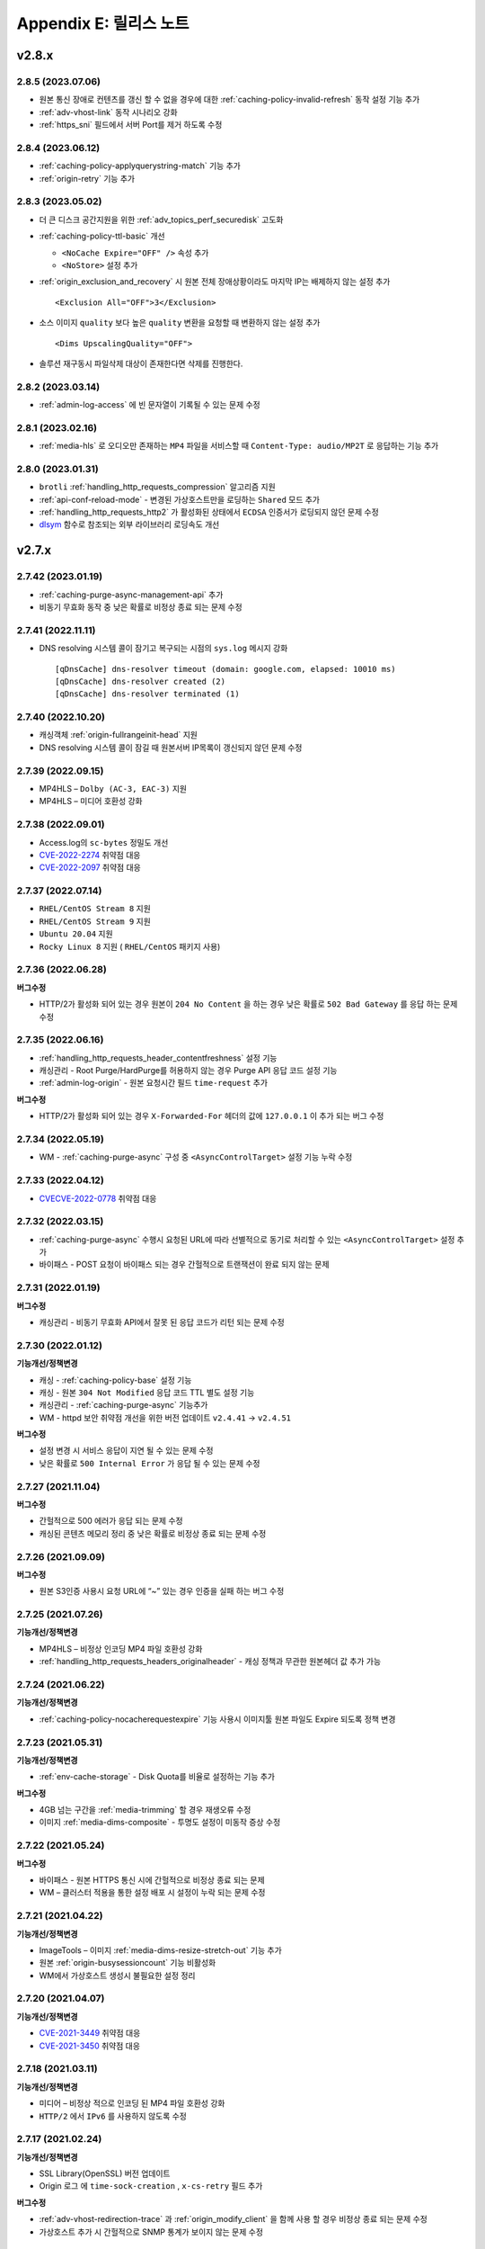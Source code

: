 .. _release:

Appendix E: 릴리스 노트
***********************


v2.8.x
====================================

.. _release-cdn-2-8-5:

2.8.5 (2023.07.06)
----------------------------

-  원본 통신 장애로 컨텐츠를 갱신 할 수 없을 경우에 대한 :ref:`caching-policy-invalid-refresh` 동작 설정 기능 추가
-  :ref:`adv-vhost-link` 동작 시나리오 강화
-  :ref:`https_sni` 필드에서 서버 Port를 제거 하도록 수정



.. _release-cdn-2-8-4:

2.8.4 (2023.06.12)
----------------------------

-  :ref:`caching-policy-applyquerystring-match` 기능 추가
-  :ref:`origin-retry` 기능 추가


.. _release-cdn-2-8-3:

2.8.3 (2023.05.02)
----------------------------

-  더 큰 디스크 공간지원을 위한 :ref:`adv_topics_perf_securedisk` 고도화

-  :ref:`caching-policy-ttl-basic` 개선

   -  ``<NoCache Expire="OFF" />`` 속성 추가
   -  ``<NoStore>`` 설정 추가


-  :ref:`origin_exclusion_and_recovery` 시 원본 전체 장애상황이라도 마지막 IP는 배제하지 않는 설정 추가 ::

      <Exclusion All="OFF">3</Exclusion>


-  소스 이미지 ``quality`` 보다 높은 ``quality`` 변환을 요청할 때 변환하지 않는 설정 추가 ::

      <Dims UpscalingQuality="OFF">


-  솔루션 재구동시 파일삭제 대상이 존재한다면 삭제를 진행한다.


.. _release-cdn-2-8-2:

2.8.2 (2023.03.14)
----------------------------

-  :ref:`admin-log-access` 에 빈 문자열이 기록될 수 있는 문제 수정



.. _release-cdn-2-8-1:

2.8.1 (2023.02.16) 
----------------------------

-  :ref:`media-hls` 로 오디오만 존재하는 ``MP4`` 파일을 서비스할 때 ``Content-Type: audio/MP2T`` 로 응답하는 기능 추가



.. _release-cdn-2-8-0:

2.8.0 (2023.01.31)
----------------------------

-  ``brotli`` :ref:`handling_http_requests_compression` 알고리즘 지원
-  :ref:`api-conf-reload-mode` - 변경된 가상호스트만을 로딩하는 ``Shared`` 모드 추가
-  :ref:`handling_http_requests_http2` 가 활성화된 상태에서 ``ECDSA`` 인증서가 로딩되지 않던 문제 수정
-  `dlsym <https://man7.org/linux/man-pages/man3/dlsym.3.html>`_ 함수로 참조되는 외부 라이브러리 로딩속도 개선


v2.7.x
====================================

.. _release-cdn-2-7-42:

2.7.42 (2023.01.19)
----------------------------

-  :ref:`caching-purge-async-management-api` 추가
-  비동기 무효화 동작 중 낮은 확률로 비정상 종료 되는 문제 수정


.. _release-cdn-2-7-41:

2.7.41 (2022.11.11)
----------------------------

-  DNS resolving 시스템 콜이 잠기고 복구되는 시점의 ``sys.log`` 메시지 강화 ::

      [qDnsCache] dns-resolver timeout (domain: google.com, elapsed: 10010 ms)
      [qDnsCache] dns-resolver created (2)
      [qDnsCache] dns-resolver terminated (1)



.. _release-cdn-2-7-40:

2.7.40 (2022.10.20)
----------------------------

-  캐싱객체 :ref:`origin-fullrangeinit-head` 지원
-  DNS resolving 시스템 콜이 잠길 때 원본서버 IP목록이 갱신되지 않던 문제 수정



.. _release-cdn-2-7-39:

2.7.39 (2022.09.15)
----------------------------

-  MP4HLS – ``Dolby (AC-3, EAC-3)`` 지원
-  MP4HLS – 미디어 호환성 강화


.. _release-cdn-2-7-38:

2.7.38 (2022.09.01)
----------------------------

-  Access.log의 ``sc-bytes`` 정밀도 개선
-  `CVE-2022-2274 <https://nvd.nist.gov/vuln/detail/CVE-2022-2274>`_ 취약점 대응
-  `CVE-2022-2097 <https://nvd.nist.gov/vuln/detail/CVE-2022-2097>`_ 취약점 대응


.. _release-cdn-2-7-37:

2.7.37 (2022.07.14)
----------------------------

-  ``RHEL/CentOS Stream 8`` 지원
-  ``RHEL/CentOS Stream 9`` 지원
-  ``Ubuntu 20.04`` 지원
-  ``Rocky Linux 8`` 지원 ( ``RHEL/CentOS`` 패키지 사용)


.. _release-cdn-2-7-36:

2.7.36 (2022.06.28)
----------------------------

**버그수정**

-  HTTP/2가 활성화 되어 있는 경우 원본이 ``204 No Content`` 을 하는 경우 낮은 확률로 ``502 Bad Gateway`` 를 응답 하는 문제 수정 



.. _release-cdn-2-7-35:

2.7.35 (2022.06.16)
----------------------------

-  :ref:`handling_http_requests_header_contentfreshness` 설정 기능

-  캐싱관리 - Root Purge/HardPurge를 허용하지 않는 경우 Purge API 응답 코드 설정 기능

-  :ref:`admin-log-origin` - 원본 요청시간 필드 ``time-request`` 추가


**버그수정**

-  HTTP/2가 활성화 되어 있는 경우 ``X-Forwarded-For`` 헤더의 값에 ``127.0.0.1`` 이 추가 되는 버그 수정



.. _release-cdn-2-7-34:

2.7.34 (2022.05.19)
----------------------------

-  WM - :ref:`caching-purge-async` 구성 중 ``<AsyncControlTarget>`` 설정 기능 누락 수정



.. _release-cdn-2-7-33:

2.7.33 (2022.04.12)
----------------------------

-  `CVECVE-2022-0778 <https://nvd.nist.gov/vuln/detail/CVE-2022-0778>`_ 취약점 대응



.. _release-cdn-2-7-32:

2.7.32 (2022.03.15)
----------------------------

-  :ref:`caching-purge-async` 수행시 요청된 URL에 따라 선별적으로 동기로 처리할 수 있는 ``<AsyncControlTarget>`` 설정 추가
-  바이패스 - POST 요청이 바이패스 되는 경우 간헐적으로 트랜잭션이 완료 되지 않는 문제



.. _release-cdn-2-7-31:

2.7.31 (2022.01.19)
----------------------------


**버그수정**

-  캐싱관리 - 비동기 무효화 API에서 잘못 된 응답 코드가 리턴 되는 문제 수정


.. _release-cdn-2-7-30:

2.7.30 (2022.01.12)
----------------------------

**기능개선/정책변경**

-  캐싱 - :ref:`caching-policy-base` 설정 기능
-  캐싱 - 원본 ``304 Not Modified`` 응답 코드 TTL 별도 설정 기능
-  캐싱관리 - :ref:`caching-purge-async` 기능추가
-  WM - httpd 보안 취약점 개선을 위한 버전 업데이트 ``v2.4.41`` → ``v2.4.51``


**버그수정**

-  설정 변경 시 서비스 응답이 지연 될 수 있는 문제 수정
-  낮은 확률로 ``500 Internal Error`` 가 응답 될 수 있는 문제 수정



2.7.27 (2021.11.04)
----------------------------

**버그수정**

-  간헐적으로 500 에러가 응답 되는 문제 수정
-  캐싱된 콘텐츠 메모리 정리 중 낮은 확률로 비정상 종료 되는 문제 수정



2.7.26 (2021.09.09)
----------------------------

**버그수정**

-   원본 S3인증 사용시 요청 URL에 “~” 있는 경우 인증을 실패 하는 버그 수정



2.7.25 (2021.07.26)
----------------------------

**기능개선/정책변경**

-  MP4HLS – 비정상 인코딩 MP4 파일 호환성 강화
-  :ref:`handling_http_requests_headers_originalheader` - 캐싱 정책과 무관한 원본헤더 값 추가 가능



2.7.24 (2021.06.22)
----------------------------

**기능개선/정책변경**

-  :ref:`caching-policy-nocacherequestexpire` 기능 사용시 이미지툴 원본 파일도 Expire 되도록 정책 변경



2.7.23 (2021.05.31)
----------------------------

**기능개선/정책변경**

-  :ref:`env-cache-storage` - Disk Quota를 비율로 설정하는 기능 추가


**버그수정**

-  4GB 넘는 구간을 :ref:`media-trimming` 할 경우 재생오류 수정
-  이미지 :ref:`media-dims-composite` - 투명도 설정이 미동작 증상 수정



2.7.22 (2021.05.24)
----------------------------

**버그수정**

-  바이패스  - 원본 HTTPS 통신 시에 간헐적으로 비정상 종료 되는 문제
-  WM – 클러스터 적용을 통한 설정 배포 시 설정이 누락 되는 문제 수정


2.7.21 (2021.04.22)
----------------------------

**기능개선/정책변경**

-  ImageTools – 이미지 :ref:`media-dims-resize-stretch-out` 기능 추가
-  원본 :ref:`origin-busysessioncount` 기능 비활성화
-  WM에서 가상호스트 생성시 불필요한 설정 정리



2.7.20 (2021.04.07)
----------------------------

**기능개선/정책변경**

-  `CVE-2021-3449 <https://www.openssl.org/news/secadv/20210325.txt>`_ 취약점 대응
-  `CVE-2021-3450 <https://www.openssl.org/news/secadv/20210325.txt>`_ 취약점 대응




2.7.18 (2021.03.11)
----------------------------

**기능개선/정책변경**

-  미디어 – 비정상 적으로 인코딩 된 MP4 파일 호환성 강화
-  ``HTTP/2`` 에서 ``IPv6`` 를 사용하지 않도록 수정



2.7.17 (2021.02.24)
----------------------------

**기능개선/정책변경**

-  SSL Library(OpenSSL) 버전 업데이트
-  Origin 로그 에 ``time-sock-creation`` , ``x-cs-retry`` 필드 추가


**버그수정**

-  :ref:`adv-vhost-redirection-trace` 과 :ref:`origin_modify_client` 을 함께 사용 할 경우 비정상 종료 되는 문제 수정
-  가상호스트 추가 시 간헐적으로 SNMP 통계가 보이지 않는 문제 수정



2.7.16 (2021.02.01)
----------------------------

**버그수정**

-  원본 HTTPS 통신 시 낮은 확률로 비정상 종료 되는 문제 수정



2.7.15 (2021.1.28)
----------------------------

**기능개선/정책변경**

-  :ref:`caching-policy-customttl-cron` 기능 추가
-  :ref:`handling_http_requests_modify_client` , :ref:`origin_modify_client` - ``#HOSTNAME``  예약어 추가
-  :ref:`handling_http_requests_cache_control_expires` - 남은 TTL 정보를 알려주는 ``#TTL_LEFT`` 예약어 추가
-  [WM] 가상호스트 삭제 시 가상호스트 이름 표시
 


2.7.14 (2020.12.29)
----------------------------

**기능개선/정책변경**

-  MP4HLS – 오디오 포멧 호환성 강화
-  [WM] 가상호스트 삭제시 이름 표시



2.7.13 (2020.11.24)
----------------------------

**기능개선/정책변경**

-  Fatal 로그 기록 방식 개선
-  :ref:`monitoring-stats-vhost` , :ref:`monitoring-stats-host` - 시간 정밀도 개선
 

**버그수정**

-  :ref:`admin-log-access-custom` - ``%H`` 예약어가 동작하지 않는 문제 수정



2.7.12 (2020.10.22)
----------------------------

**기능개선/정책변경**

- :ref:`adv-vhost-url-rewrite` – :ref:`adv-vhost-url-rewrite-protocol` 추가
- :ref:`origin-balancemode-url-suffix-ignore` 추가
 

**버그수정**

- ``ByClient`` 기능 사용시 Purge API가 수행 되지 않는 문제
- 바이패스 동작 중 비정상 종료 되는 문제
- HardPurge 수행 중 낮은 확률로 비정상 종료 되는 문제 수정



2.7.11 (2020.9.4)
----------------------------

**기능개선/정책변경**

- [원본] :ref:`adv-vhost-redirection-trace` - ``<URL>`` 조건 추가
- [원본] :ref:`origin-cache-control` 변경
- [MP4] :ref:`media-trimming` 호환성 강화
 
**버그수정**

- [클라이언트] CentOS 7에서 낮은 확률로 응답이 누락 될 수 있는 문제 수정
- [바이패스] 낮은 확률로 비정상 종료 되는 문제 수정
- [ :ref:`adv-vhost-link` ] 링크가 2번 동작 할 수 있는 문제 수정
- [WM] 삭제 된 가상호스트가 가상호스트 목록에 남아 있는 문제 수정



2.7.10 (2020.8.13)
----------------------------

**기능개선/정책변경**

- 일부 고객사 커스터마이징 기능 강화



2.7.9 (2020.7.23)
----------------------------

**기능개선/정책변경**

- :ref:`handling_http_requests_modify_client` - ``#SESSIONID`` 예약어 추가


**버그수정**

- MPxHLS – PCR 계산식 호환성 강화
- HTTPS 절대 경로로 요청이 올 경우 낮은 확률로 비정상 종료 되는 문제 수정



2.7.8 (2020.7.15)
----------------------------

**버그수정**

- 파일을 삭제 하는 중에 낮은 확률로 종료 되는 문제 수정 (보완)


2.7.7 (2020.7.13)
----------------------------

**기능개선/정책변경**

 - HardPurge를 이용한 전체 콘텐츠 삭제 금지기능 ``<RootHardPurge>`` 추가 
 - :ref:`access-control-vhost` - HTTP 요청의 Host헤더를 참조하는 ``#HOST`` 예약어 추가
 - :ref:`adv_topics_volatile` 기능 추가
 - 대량의 가상호스트 설정변경 성능 개선
 - 원본서버 – 최소 DNS TTL 설정 기능 추가
 

**버그수정**

- 파일을 삭제 하는 중에 낮은 확률로 종료 되는 문제 수정
- :ref:`caching-policy-vary-header` 사용시 HTTPS요청에 대해 가상호스트를 찾지 못하는 문제 수정


2.7.6 (2020.6.10)
----------------------------

**버그수정**

-  HTTPS - SSLv3.0 이 활성화 되지 않는 문제 수정(2.7.0 ~ 2.7.5)
-  HTTPS - SNI가 활성화 되어 있는 경우 인증서가 잘못 선택 되는 문제 수정

   .. note::
   
      *.winesoft.co.kr, *.image.winesoft.co.kr과 같이 동일한 도메인에 대해서 각각 발급 받은 인증서를 함께 설정할 경우에만 문제가 발생합니다.



2.7.5 (2020.5.14)
----------------------------

**버그수정**

 - MP4 비정상 예외처리 (Timescale 필드 값이 0인 경우)



2.7.4 (2020.4.21)
----------------------------

**기능개선/정책변경**

 - :ref:`admin-log-originerror` - 원본서버 Port 필드 ``s-port`` 추가
 - 원본서버가 ``If-Range`` 에 대한 응답으로 200 OK를 줄 경우 파일을 갱신 하도록 정책 변경
 - :ref:`handling_http_requests_header_if_range` -  클라이언트가 보낸 If-Range의 값이 더 최신이라면 캐싱 컨텐츠를 Purge 하는 속성 추가

**버그수정**

 - :ref:`media-mp4-upfront-header` - 일부 파일의 CPU 과점유 현상 개선



2.7.3 (2020.3.12)
----------------------------

:ref:`handling_http_requests_custom_error_page` 기능 추가



2.7.2 (2020.2.18)
----------------------------

**기능개선/정책변경**

 - 바이패스/ :ref:`bypass-affinity-sticky` - Sticky 속성 추가


**버그수정**

 - HTTPS - [2.6.17 ~ 2.7.1] SSL 전송이 미완료 되는 문제 수정



2.7.1 (2020.1.20)
----------------------------

**버그수정**

 - :ref:`handling_http_requests_http2` - HEAD 요청이 처리 되지 않는 문제 수정
 - :ref:`handling_http_requests_http2` - 인증서 파일이 백업되지 않는 문제 수정
 - 원본 S3 인증이 실패 하는 문제 수정



2.7.0 (2019.12.27)
----------------------------

- :ref:`handling_http_requests_http2` 지원

**기능개선/정책변경**

 - :ref:`media-mp3-hls` – TS 변환 시 PCR을 추가 하는 기능

   .. note::

      PCR 추가 기능이 활성화되면 이전에 생성된(PCR 필드가 없는) TS파일과 호환이 되지 않습니다.




v2.6.x
====================================

2.6.18 (2019.11.28)
----------------------------

**기능개선/정책변경**

 - ImageTool – 비정상 변환 파라미터 안정성 강화
 - 헤더변조 – 요청 PORT를 추가 할 수 있는 ``#PORT`` 예약어 추가

**버그수정**

 - WM – 설정 된 HTTPS 인증서가 50개 이상인 경우 클러스터 적용이 오동작 하는 문제 수정
 - RRD 통계 프로세스가 비정상 종료 되는 문제 수정



2.6.17 (2019.10.29)
----------------------------

**기능개선/정책변경**

 -  LTE 환경에서 대용량 파일 전송 최적화



2.6.16 (2019.10.10)
----------------------------

**버그수정**

 - HTTPS – POST Bypass 요청이 간헐적으로 처리 되지 않는 문제 수정
 - 원본 서버가 1초 안에 모두 배제/복구 될 경우 비정상 종료 될 수 있는 문제 수정



2.6.15 (2019.9.26)
----------------------------

**기능개선/정책변경**

 - 원본서버 - :ref:`origin_aws_s3_authentication` 지원
 - ImageTool(DIMS) - 이미지 포맷이 변경되면, 변경된 포맷의 표준 Content-Type 헤더를 제공
 - WM - Apache 업데이트 (v2.4.41)



2.6.14 (2019.8.14)
----------------------------

**기능개선/정책변경**

 - ImageTool(DIMS) - :ref:`media-dims-autorotate` 기능 추가
 - HTTPS - ECDSA Key 파일 호환성 강화
 - 1분 평균 통계 API 지원

**버그수정**

 -  WM - GeoIP 데이터베이스 파일이 업로드 되지 않는 문제
 -  WM - CustomTTL을 편집 할 수 없는 문제
 -  HTTPS - DSA 인증서에서 RSA인증서로 교체 할 경우 비정상 종료 되는 문제


2.6.13 (2019.7.4)
----------------------------

**기능개선/정책변경**

 - :ref:`adv_topics_rrd_inactive` - 기능 추가
 - :ref:`caching-policy-customttl` – 원본 응답 조건 추가
 - :ref:`origin_exclusion_and_recovery` - 원본 서버를 배제 하지 않는 기능 추가 

**버그수정**

 -  WM – 시스템 설정 중 디스크 설정이 초기화 될 수 있는 문제 수정
 -  Hardware Info API를 호출 할 경우 CPU 사용량이 증가하는 문제 수정


2.6.12 (2019.5.9)
----------------------------

**기능개선/정책변경**

 - ImageTool(DIMS) - 원본이미지 조건판단 기능 개선

**버그수정**

 - GeoIP2를 사용 할 경우 낮은 확률로 비정상 종료 될 수 있는 문제 수정

   .. note::

      GeoIP2는 Database 파일을 덮어쓰기로 업데이트 하는 것을 지원하지 않습니다.




2.6.11 (2019.4.12)
----------------------------

**버그수정**

 -  HTTPS – ``[v2.6.9 ~ v2.6.10]`` SNI 기능이 활성화 되어 있는 경우 낮은 확률로 일부 클라이언트가 보낸 ServerName 을 찾지 못하고 Alert를 응답하는 문제 수정
 
    .. note::

       SNI 기능을 사용하지 않으시면 문제가 발생하지 않습니다.



2.6.10 (2019.4.11)
----------------------------

**기능개선/정책변경**

 - :ref:`adv_topics_storage_cleanupsize` 추가
 - :ref:`adv_topics_perf_cleanupfilecount` 추가
 - 설정 리로드 API 응답 개선
 - HTTPS – 인증서 설정이 잘못된 경우 관련 로그 보강

**버그수정**

 -  WM - 영문 페이지에서 시스템 설정을 할 수 없는 문제 수정
 -  WM - 영문 페이지에서 메모리 값이 음수로 표현되는 문제 수정
 -  WM - 디스크 설정화면이 깨지는 문제 수정
 -  HTTPS - 인증서 키 파일 설정에 지원하지 않는 키 파일을 설정할 경우 비정상 종료 되는 문제 수정



2.6.9 (2019.3.13)
----------------------------

**기능개선/정책변경**

 - HTTPS - TLS v1.3 지원

**버그수정**

 -  WM - 헤더 변조 기능에 빈 값을 넣을 수 없는 문제
 -  HTTPS - SNI 기능 사용시 인증서마다 프로토콜 설정을 할 수 없는 문제



2.6.8 (2019.2.11)
----------------------------

**기능개선/정책변경**

- :ref:`handling_http_requests_modify_client` - 클라이언트 요청 헤더의 값을 원본 요청 헤더에 추가하는 기능

**버그수정**

 -  원본 서버를 50개 이상 설정 했을 경우 낮은 확률로 비정상 종료 되는 문제
 -  WM - HTTPS 인증서 클러스터 적용 시 SNI 설정이 초기화 되는 문제



2.6.7 (2019.1.16)
----------------------------

**기능개선/정책변경**

- GeoIP2 지원



2.6.6 (2018.12.19)
----------------------------

**기능개선/정책변경**

- ImageTool(Dims) - 이미지 Color Profile 정책 변경
- Access 로그 롤링 파일명을 초 단위까지 명시하도록 변경. 기존 버전과의 호환성을 위해서 로그 타입을 TIME을 설정 했을 경우에는 기존 파일명 정책을 유지합니다.



2.6.5 (2018.11.15)
----------------------------

**기능개선/정책변경**

- 디스크 인덱싱 기능 제거


**버그수정**

 -  설정 값 Reload API가 동시에 요청 될 경우 비정상 종료 되는 문제
 -  메모리 모드에서 파일 분포 통계가 맞지 않는 문제
 -  HTTPS – 낮은 확률로 비정상 종료 되는 문제


2.6.4 (2018.10.15)
----------------------------

**버그수정**

 -  [2.6.0 ~ 2.6.3] URL 바이패스 기능 동작 시 낮은 확률로 비정상 종료 되는 문제 수정



2.6.3 (2018.9.18)
----------------------------

**버그수정**

 - HTTPS – Multi NIC로 인증서를 설정 할 경우 *:443 설정과 STATIC-IP:443 설정이 혼합되어 있으면 인증서를 찾지 못하는 문제


2.6.2 (2018.9.12)
----------------------------

**버그수정**

 - 간헐적으로 HTTPS 세션이 끊어지는 문제 수정


2.6.1 (2018.9.7)
----------------------------

**버그수정**

 - 일부 시스템 환경에서 전송 완료 시간이 늘어나는 증상


2.6.0 (2018.9.3)
----------------------------

- :ref:`env-vhost-activeorigin` - HTTPS 통신 지원

**기능개선/정책변경**

- HTTPS - 성능개선 및 ECDSA 인증서 지원
- :ref:`handling_http_requests_cache_control_expires` – 원본 Max-Age 값을 사용하는 기능 추가


v2.5.x
====================================

2.5.18 (2018.8.8)
----------------------------

**기능개선/정책변경**

- :ref:`handling_http_requests_modify_client` - 요청 헤더의 값을 응답 헤더에 추가한다.
- :ref:`media-dims` - 이미지 포맷이 변경되면 해당 포맷의 Content-Type으로 응답하도록 정책 수정


2.5.17 (2018.7.10)
----------------------------

**기능개선/정책변경**

- 바이패스 응답에도 :ref:`handling_http_requests_basic_via` 추가하도록 정책변경


**버그수정**

 - :ref:`media-dims` - :ref:`media-dims-byoriginal` 에서 :ref:`media-dims-optimize` 가 동작하지 않던 증상
 - WM - 클러스터 복제시 설정이 누락되던 증상
 - Indexing과 파일 삭제가 동시에 동작할 경우 낮은 확률도 비정상 종료되던 증상


2.5.16 (2018.5.29)
----------------------------

**기능개선/정책변경**

- :ref:`media-hls` - 키프레임의 간격이 불규칙한 영상에 대한 호환성 강화

.. warning::

   이전 버전과 :ref:`media-hls` 의 MPEG2-TS가 호환되지 않습니다.



2.5.15 (2018.5.21)
----------------------------

**버그수정**

 -  :ref:`handling_http_requests_header_lastmodifiedcheck` - ``orlater`` 로 설정 할 경우 최초 캐싱 시 304 응답을 할 수 있는 문제 수정


2.5.14 (2018.4.26)
----------------------------

-  클라이언트 요청 :ref:`handling_http_requests_header_if_range` 헤더 지원 
-  원본 요청 시 :ref:`origin_header_if_range` 헤더 지원
-  :ref:`handling_http_requests_header_lastmodifiedcheck` 설정기능 추가


2.5.13 (2018.3.27)
----------------------------

**기능개선/정책변경**

- :ref:`handling_http_requests_modify_client` - CACHE-HIT 결과를 응답 헤더에 추가한다.
- WM - CI 변경


**버그수정**

 - TTL을 0으로 설정 하고 빠르게 컨텐츠가 갱신되면 i-node가 증가하는 증상
 - 특정 환경에서 Index 파일이 계속 커지는 증상



2.5.12 (2018.2.26)
----------------------------

**기능개선/정책변경**

- :ref:`media-hls` - 미디어정보와 실제 파일의 크기가 다른 경우 예외처리 강화



2.5.11 (2018.1.25)
----------------------------

**기능개선/정책변경**

 - SSL/TLS - :ref:`https-ciphersuite` SHA384 지원
 - SSL/TLS - `The ROBOT Attack <https://robotattack.org/>`_ 대응
 - :ref:`handling_http_requests_modify_client` - HTTP 요청 Method 조건 추가
 - :ref:`access-control-vhost` - POST 요청도 접근 제한이 가능하도록 개선
 - WM - 캐싱상태 확인 페이지에 HTTPS 다운로드 기능 추가



2.5.10 (2017.12.18)
----------------------------

**기능개선/정책변경**

 - :ref:`media-dims` - Round(이미지 모서리를 둥글게 처리) 명령어 추가
 - :ref:`handling_http_requests_modify_client` , :ref:`origin_modify_client` - #PROTOCOL 키워드 추가
 - :ref:`env-etc` - 빈 디렉토리 삭제정책 추가
 - :ref:`api-conf-upload-xml` 추가


**버그수정**

 - 일부 API 호출결과 JSON 문법오류 수정



2.5.9 (2017.11.30)
----------------------------

**버그수정**

 - :ref:`media-dims` - 세로 길이만 입력 할 경우 Resize 되지 않는 문제 수정
 - :ref:`media-hls` - 일부 iOS에서 낮은 확률로 재생되지 않는 증상



2.5.8 (2017.11.9)
----------------------------

- :ref:`origin-use-policy` - DNS에서 Resolving된 IP의 최대 사용시간을 설정한다.

**기능개선/정책변경**

 - :ref:`media-dims` - ``ResizeCrop`` 명령어 추가
 - :ref:`media-dims` - :ref:`media-dims-anigif` 변환시 프레임 수 제한 명령어 ``limit`` 추가
 - :ref:`access-control-vhost` - :ref:`access-control-vhost_redirect` 조건에 ``PROTOCOL`` 조건 추가

**버그수정**

 - :ref:`origin-use-policy` - DNS에서 Resolving된 IP의 누적개수가 많아질 경우 통계집계가 지연되던 증상
 - [WM] :ref:`access-control-vhost` UI가 깨지는 증상
 - [WM] :ref:`handling_http_requests_modify_client` 설정이 초기화되는 증상



2.5.7 (2017.10.13)
----------------------------

**버그수정**

 - [v2.5.5 ~ v2.5.6] Transfer-Encoding 콘텐츠의 메모리가 정리되지 않던 문제 수정
 - [v2.4.6 ~ v2.5.6] :ref:`media-mp3-hls` - 캐싱된 콘텐츠가 갱신될 경우 비정상 종료되는 문제 수정




2.5.6 (2017.9.28)
----------------------------

- HTTP OPTIONS Method 지원

**버그수정**

 - 설정이 정상적으로 백업되지 않을 때 SNMP 관련 설정이 반영되지 않던 문제 수정
 - :ref:`handling_http_requests_compression` - TTL이 초기화되던 문제 수정



2.5.5 (2017.8.30)
----------------------------

- 콘텐츠 :ref:`handling_http_requests_drm` 을 지원한다.
- :ref:`caching-policy-unvalidatable` 을 설정할 수 있다.

**기능개선/정책변경**

- :ref:`adv_topics_memory_only` 안정성 강화
- 클러스터 정보 조회 :ref:`wm_cluster_list_api` 추가
- [WM] Apache 보안 권고사항 반영


**버그수정**

 - :ref:`media-dims` , :ref:`handling_http_requests_compression` 된 파일에 대한 I/O가 실패 한 경우 변환 요청이 Bypass 되는 문제
 


2.5.4 (2017.8.10)
----------------------------

**버그수정**

 - [v2.5.0 ~ v2.5.3] Byte Hit Ratio가 떨어지는 문제 수정


2.5.3 (2017.7.10)
----------------------------

**버그수정**

 - [v2.5.0 ~ v2.5.2] SSL 정상 동작하지 않는 문제 수정



2.5.2 (2017.7.6)
----------------------------

**기능개선/정책변경**

 - :ref:`media-dims` Trim과 Crop Center기능 추가
 - :ref:`media-dims` Geometric 정보가 잘못 된 요청에 대한 예외처리 강화
 
**버그수정**

 - :ref:`adv_topics_memory_only` 에서 Disk 정리 로직이 수행되는 증상 수정
 - :ref:`adv-vhost-link` 에서 간헐적으로 다음 가상호스트로 넘어가지 않는 문제 수정



2.5.1 (2017.6.8)
----------------------------

**기능개선/정책변경**

 -  POST 요청을 캐싱 할 경우 원본 서버에 클라이언트가 보낸 Content-Type을 보내도록 변경
 
**버그수정**

 - [v2.5.0] :ref:`origin_partsize` 기능이 활성화 되어 있는 경우 캐싱 되어 있던 파일이 초기화 되는 문제
 - [v2.5.0] :ref:`origin_partsize` 기능이 활성화 되어 있는 Write 통계가 수집되지 않는 문제
 - WM – HTTP 헤더 변경시 따옴표(“)가 입력되지 않는 문제



2.5.0 (2017.5.25)
----------------------------

- HTTPS - :ref:`https_sni` 를 지원한다.
- :ref:`adv_topics_memory_only` 를 지원한다.



v2.4.x
====================================


2.4.11 (2017.5.18)
----------------------------

**버그수정**

 - MP4 헤더가 뒤에 있고 크기가 4G 이상인 파일이 Pseudo-Streaming이 되지 않는 문제 수정




2.4.10 (2017.5.11)
----------------------------

**버그수정**

 - :ref:`media-hls` - 헤더가 큰 MP4 파일을 HLS로 서비스 할 경우 낮은 확률로 경우 영상과 음성이 맞지 않는 문제 수정



2.4.9 (2017.4.24)
----------------------------

**기능개선/정책변경**

 - :ref:`media-hls` - 인코딩 정보가 모든 키프레임에 들어 있는 영상에 대한 호환성 강화
 - 고사양 서버의 메모리 사용정책 최적화 (Disk I/O가 느려질 경우 메모리 정리가 지연되던 증상 개선)

**버그수정**

 - STON Edge Server가 실행 중에 시스템 시간이 변경되면 1시간 동안 통계가 누락되는 문제
 - :ref:`origin-health-checker` 세션이 활성화 되어 있는 경우 아주 낮은 확률로 비정상 종료 될 수 있는 문제
 - Bypass 세션이 활성화 되어 있는 상태에서 Disk가 배제 될 경우 낮은 확률로 비정상 종료 될 수 있는 문제
 - (로그 압축 기능 사용 시) 로그가 압축 되는 시점에 로그가 일부 누락 될 수 있는 문제
 - :ref:`origin_partsize` 기능이 활성화된 상태에서 헤더가 큰 미디어 파일을 서비스 할 때 최초 요청이 간헐적으로 끊어질 수 있는 문제


2.4.8 (2017.4.17)
----------------------------
**버그수정**

 - 하나의 가상호스트에서 약 20억개 이상의 파일이 신규로 생성되면 비정상 종료 되는 증상



2.4.7 (2017.4.11)
----------------------------
**버그수정**

 - [2.4.5 ~ 2.4.6] SSL 통신 시 CPU 사용량 및 시스템 부하가 높아지는 증상


2.4.6 (2017.3.29)
----------------------------

- :ref:`media-mp3-hls` MP3형태로 Segementation이 가능하다.

**기능개선/정책변경**

 - :ref:`media-mp3-hls` - 분석과정 오류가 발생할 경우 정책 수정

     | **Before**. 404 Not Found 응답
     | **After**. 분석된 지점까지 HLS로 서비스

 - :ref:`media-hls` - 시간값(PCR, PTS, DTS) 계산식 변경을 통한 플레이어 호환성 강화

**버그수정**

 - 낮은 확률로 404 응답이 메모리에서 Swap 될 때 비정상 종료 되는 문제


.. warning::

   이전 버전과 :ref:`media-hls` 의 MPEG2-TS가 호환되지 않습니다.


2.4.5 (2017.2.16)
----------------------------
**버그수정**

 - :ref:`media-dims` 처리시 원본 서버가 Transfer-Encoding: chunked로 응답 할 경우 비정상 종료되는 증상
 - SSL CipherSuite를 ECDHE 만 선택하도록 설정 할 경우 크롬 브라우저에서 연결이 종료되는 증상
 - 매우 낮은 확률로 로그 정리시 비정상 종료 되는 증상



2.4.4 (2017.2.8)
----------------------------
**버그수정**

 - 원본 서버 장애 시 간헐적으로 :ref:`media-dims` 변환 요청이 Bypass 되는 증상


2.4.3 (2017.1.20)
----------------------------
**버그수정**

 - 압축 기능 사용시 간헐적으로 Content-Encoding 헤더가 누락되는 증상

2.4.2 (2017.1.18)
----------------------------

   - :ref:`adv-vhost-link` 추가

**버그수정**

 - 원본 서버가 Content-Length헤더에 음수 값을 줄 경우 비정상 종료 되는 증상
 - :ref:`media-mp3-hls` - 원본 서버와의 통신이 불안정 할 경우 간헐적으로 비정상 종료 되는 증상

2.4.1 (2016.11.24)
----------------------------
**기능개선/정책변경**

 - 원본 HTTP 응답에서 reason phrases가 없는 경우에도 처리 할 수 있도록 정책 변경
 -	:ref:`media-dims` – 이미지 확대 시 캔버스만 키우는 기능 추가

**버그수정**

 - 압축 기능 사용 시 아주 낮은 확률로 압축 된 파일이 깨지는 증상 수정
 -	VLC 플레이어에서 M4A HLS가 재생되지 않는 문제 수정
 - :ref:`media-dims` 를 이용해서 이미지 변환시 변환 크기를 입력하지 않을 경우 비정상 종료되는 증상

2.4.0 (2016.11.7)
----------------------------
**기능개선/정책변경**

 - 원본요청 URL변경 기능 추가
 - M4A를 m4a-hls 로 전송한다

**버그수정**

 - Invalid mp4 헤더의 강화된 처리

v2.3.x
====================================

2.3.9 (2016.10.28)
----------------------------


**버그수정**

 - 일부 환경에서 낮은 확률로 수 초간 컨텐츠가 갱신되지 않던 증상


2.3.8 (2016.10.13)
----------------------------


**버그수정**

 - Invalid mp4 헤더의 강화된 처리


2.3.7 (2016.09.26)
----------------------------

**기능개선/정책변경**

 - :ref:`media-dims` 기능을 이용해서 이미지 변환시 시스템 자원 사용량을 제한하도록 정책 변경
 - Health-Checker 기능 사용시 Standby 원본 서버도 검사하도록 정책 변경

**버그수정**

 - :ref:`handling-http-requests-compression` 기능의 ON/OFF 설정이 반영되지 않던 버그 수정


2.3.6 (2016.08.16)
----------------------------

**기능개선/정책변경**

 - 일부 투명 PNG를 JPG로 포멧 변환시 배경이 검은색으로 변경되는 문제 수정
 - 비정상적인 클라이언트 소켓 처리 정책 강화

**버그수정**

 - DIMS변환 중 Hardpurge API를 호출 할 경우 간헐적으로 비정상 종료 되던 증상


2.3.5 (2016.07.01)
----------------------------

**기능개선/정책변경**

 - Native HLS 모듈을 사용하는 플레이어와의 호환성 강화
 - DIMS의 Crop 기능은 비율을 유지 하지 않고 입력한 크기로 Crop 하도록 정책 변경

**버그수정**

 - Health-Checker 기능이 활성화 되어 있는 상태에서 원본상태 초기화 API 호출시 간헐적으로 비정상 종료되는 문제 수정


2.3.4 (2016.06.03)
----------------------------

**기능개선/정책변경**

   - 32bit atom으로 인코딩된 4기가 이상의 MP4 파일 지원
   - unknown access 로그에 Host 헤더 값 추가
   - WM - 보안권고 사항으로 STON 최초 설치 시 Apache manual 폴더 삭제
   - WM - STON 최초 설치 시 Apache 구동 계정인 winesoft 계정을 nologin 권한으로 생성하도록 변경

**버그수정**

   - HLS - 일부 영상에서 CPU를 과점유 하던 증상
   - HTTP 요청이 바이패스 될 때 낮은 확률로 비정상 종료 되던 증상
   - Access 로그에 클라이언트 IP가 0.0.0.0 으로 기록 되던 증상
   - 가상호스트가 260개 이상일 경우 설정 파일이 백업되지 않던 증상

2.3.3 (2016.04.26)
----------------------------

**버그수정**

   - [2.3.0 ~ 2.3.2] 원본서버 Host 설정과 Dims, 압축 설정이 함께 되어 있는 경우 404 에러 코드를 응답하는 증상
   - SNMP View 생성 후 삭제시 CPU 과점유 증상
   - WM - SNMP GlobalMin 값을 0으로 설정 할 수 없던 증상


2.3.2 (2016.03.22)
----------------------------

**기능개선/정책변경**

   - :ref:`mp3-hls` 인덱스 파일 호환성 강화

**버그수정**

   - 정상적인 Handshake없이 암/복호화가 진행되면 비정상 종료되던 증상
   - ACL이 활성화된 상태에서 간헐적으로 비정상 종료되던 증상


2.3.1 (2016.02.25)
----------------------------

   - MP3를 :ref:`mp3-hls` 로 전송한다.

**기능개선/정책변경**

   - :ref:`admin-log-access-custom` 추가
     | %y 요청 HTTP 헤더 크기
     | %z 응답 HTTP 헤더 크기

**버그수정**

   - WM - Dest 포트를 입력하지 않으면 설정되지 않던 증상


2.3.0 (2016.02.03)
----------------------------

   - 컨텐츠를 :ref:`handling-http-requests-compression` 하여 전송한다.

**버그수정**

   - :ref:`expires` 헤더 시간을 Modification으로 설정한 경우 max-age 값이 잘못 계산되던 증상
   - :ref:`media-dims` - 평균 통계 산출할 때 분모를 “성공” 횟수만 사용하던 증상


v2.2.x
====================================

2.2.5 (2016.01.12)
----------------------------

**기능개선/정책변경**

   - HTTP <451 Unavailable For Legal Reasons> 응답코드 추가

**버그수정**

   - TLS - 공격성 패킷에 비정상 종료되던 증상 (예외처리 강화)


2.2.4 (2015.12.11)
----------------------------

**버그수정**

   - HLS - 일부 영상에서 Segmentation정책때문에 재생되지 않던 증상


2.2.3 (2015.12.04)
----------------------------

**버그수정**

   - v2.2.2에서 WM을 통해 가상호스트가 생성되지 않던 증상


2.2.2 (2015.12.04)
----------------------------

   - 원본으로 보내는 HTTP요청의 헤더를 변조한다.

**기능개선/정책변경**

   - :ref:`handling-http-requests-modify-client` - put액션 추가. 같은 이름의 헤더를 멀티라인으로 삽입한다.


2.2.1 (2015.11.19)
----------------------------

**버그수정**

   - TLS - Handshake과정 중 클라이언트가 ChangeCipherSpec과 ClientFinished을 따로 보낼 때, 서버가 ChangeCipherSpec을 중복해서 보내던 증상
   - DIMS - Animated GIF를 리사이즈할 때 비율이 유지되지 않던 증상


2.2.0 (2015.11.04)
----------------------------

   - TLS 1.2를 지원한다. (+Forward Secrecy등 세세한 보안정책 강화)

**버그수정**

   - 디스크 정보를 얻지 못한 경우 비정상 종료되던 증상
   - TLS - Handshake과정에서 Max버전을 선택하지 않던 증상

     | **Before**. TLSPlaintext.version 사용
     | **After**. ClientHello.client_version 사용


v2.1.x
====================================

2.1.9 (2015.10.15)
----------------------------

**버그수정**

   - :ref:`media-hls` - v2.1.7 업데이트 이후 일부 영상이 정상적으로 재생되지 않던 증상


2.1.8 (2015.10.14)
----------------------------

**버그수정**

   - [v2.1.6 ~ 2.1.7] 허용되지 않은 IP에서 매니저 포트로 접근시 비정상 종료되던 증상


2.1.7 (2015.10.07)
----------------------------

   - :ref:`multi-trimming` - 시간 값을 기준으로 복수로 지정된 구간을 하나의 영상으로 추출한다.

**기능개선/정책변경**

   - :ref:`access` - X-Forwarded-For헤더 기록옵션에 TrimCIP추가

**버그수정**

   - HLS - 일부 profile에서의 화면떨림 증상
   - :ref:`media-dims` - TTL이 0으로 설정되어 있을 때 간헐적으로 500 Internal Error로 응답하던 증상
   - X-Forwarded-For 헤더를 로그에 c-ip필드로 기록할 때 공백 문자가 포함되던 증상


2.1.6 (2015.09.10)
----------------------------

**기능개선/정책변경**

   - :ref:`media-dims` - Animated GIF 에 대해 첫 장면만 변환할 수 있다.

**버그수정**

   - ACL - IP허용/차단이 정상동작하지 않던 증상
   - :ref:`media-dims` - Crop등에서 + 기호를 이용한 좌표지정이 되지 않던 증상


2.1.5 (2015.08.18)
----------------------------

   - :ref:`sub-path` - 접근 경로에 따라 다른 가상호스트로 분기한다.
   - :ref:`facade` - 접근 도메인에 따라 클라이언트 트래픽 통계와 Access로그를 분리한다.


2.1.4 (2015.07.31)
----------------------------

**기능개선/정책변경**

   - CPU사용량 개선
   - :ref:`multi-nic` - NIC이름으로 Listen한다.
   - 접근제어 시점 변경

     | **Before**. 클라이언트가 요청한 URI에서 키워드(DIMS나 MP4HLS등) 제거 후 검사
     | **After**. 클라이언트가 요청한 URI 그대로 검사

**버그수정**

   - :ref:`media-dims` - 인코딩된 변환 문자열을 인식하지 못하던 증상
   - :ref:`hardpurge` 가 :ref:`caching-policy-casesensitive` 정책을 따르지 않던 증상
   - 설정백업할 때 :ref:`post` 이 누락되던 증상


2.1.3 (2015.06.25)
----------------------------

**기능개선/정책변경**

   - :ref:`syncstale` - 관리(:ref:`purge`, :ref:`expire`, :ref:`hardpurge`) API호출이 인덱싱에 반영되지 않는 경우가 없도록 로그로 기록하여 서비스 재가동시 다시 반영한다.
   - :ref:`admin-log-access-custom` 에 %u표현 추가. 클라이언트가 요청한 Full URI를 기록한다.

**버그수정**

   - :ref:`media-dims` - 원본서버에서 Last-Modified헤더를 주지 않을 때 이미지가 갱신되지 않던 증상
   - :ref:`trimming` 된 MP4의 크기가 4GB를 넘어갈 때 CPU를 과점유하던 증상
   - 에러 페이지를 응답할 때 :ref:`via` 헤더 설정이 반영되지 않던 증상


2.1.2 (2015.05.29)
----------------------------

   - WM - 영문버전 지원

**기능개선/정책변경**

   - Single Core 장비 지원

**버그수정**

   - :ref:`adv-topics-indexing` 모드에서 커스터마이징 모듈이 오동작하던 증상


2.1.1 (2015.05.07)
----------------------------

   - HLS - Stream Alternates형식을 통해 Bandwidth, Resolution 정보를 제공한다.

**버그수정**

   - 헤더가 깨진 MP4영상 분석 중 비정상 종료되던 증상


2.1.0 (2015.04.15)
----------------------------

   - :ref:`media-dims` 에서 Animated GIF포맷을 지원한다.
   - :ref:`media-dims` 변환 통계추가

**기능개선/정책변경**

   - :ref:`caching-purge` API에서 디렉토리 표현 제거

     | 디렉토리 표현(example.com/img/)은 해당 URL에 해당하는 (원본서버가 응답한)파일 하나만을 의미한다.
     | 기존의 디렉토리 표현(example.com/img/)은 패턴(example.com/img/*)으로 통합한다.

   - API표현 추가

     | /monitoring/average.xml
     | /monitoring/average.json
     | /monitoring/realtime.xml
     | /monitoring/realtime.json
     | /monitoring/fileinfo.json
     | /monitoring/hwinfo.json
     | /monitoring/cpuinfo.json
     | /monitoring/vhostslist.json
     | /monitoring/geoiplist.json
     | /monitoring/ssl.json
     | /monitoring/cacheresource.json
     | /monitoring/origin.json
     | /monitoring/coldfiledist.json

   - WM - resolv.conf 편집기능 삭제


v2.0.x
====================================

2.0.8 (2015.08.06)
----------------------------

**기능개선/정책변경**

   - CPU사용량 개선

**버그수정**

   - 설정백업할 때 POST 요청 예외조건이 누락되던 증상


2.0.7 (2015.06.25)
----------------------------

**버그수정**

   - :ref:`media_dims` - 원본서버에서 Last-Modified헤더를 주지 않을 때 이미지가 갱신되지 않던 증상
   - :ref:`trimming` 된 MP4의 크기가 4GB를 넘어갈 때 CPU를 과점유하던 증상
   - 에러 페이지를 응답할 때 :ref:`via` 헤더 설정이 반영되지 않던 증상


2.0.6 (2015.04.28)
----------------------------

**기능개선/정책변경**

   - WM - resolv.conf 편집기능 삭제

**버그수정**

   - 헤더가 깨진 MP4영상 분석 중 비정상 종료되던 증상


2.0.5 (2014.04.01)
----------------------------

**기능개선/정책변경**

   - Trimming 된 영상을 HLS 로 서비스할 수 있다.
     다음은 원본영상(/vod.mp4)의 0~60초 구간을 Trimming한 뒤 HLS 로 서비스하는 표현이다.

       | /vod.mp4?start=0&end=60/**mp4hls/index.m3u8**
       | /vod.mp4**/mp4hls/index.m3u8**?start=0&end=60
       | /vod.mp4?start=0/**mp4hls/index.m3u8**?end=60

   - HLS 인덱스 파일(.m3u8) 버전 개선

       | **Before**. 버전 1
       | **After**. 버전 3 (버전 1로 변경 가능)

**버그수정**

   - HLS 변환 중 HTTP인코딩되는 특수문자가 있을 때 비정상 종료되던 증상
   - 헤더가 깨진 MP4영상 분석 중 CPU가 과도하게 점유되던 증상
   - Audio의 KeyFrame이 균일하지 않은 MP4영상을 HLS 로 서비스할 때 Audio와 Video의 동기가 안맞는 증상
   - RRD - 통계수집이 되지 않던 증상, 응답시간이 평균이 아니라 합으로 표시되던 증상
   - WM - 신규 디스크 투입시 포맷을 강제하던 조건 제거


2.0.4 (2015.02.27)
----------------------------

**기능개선/정책변경**

   - :ref:`origin-balancemode` 의 Hash 알고리즘 변경

       | **Before**. hash(URL) / 서버대수
       | **After**. `Consistent Hashing <http://en.wikipedia.org/wiki/Consistent_hashing>`

   - :ref:`access-control-vhost` 를 통해 Redirect 할 때 클라이언트가 요청한 URI을 파라미터로 입력할 수 있다.

**버그수정**

   - 캐싱된 파일이 삭제되지 않아 디스크가 꽉 차던 증상


2.0.3 (2015.02.09)
----------------------------

**기능개선/정책변경**

   - DIMS 내재화 및 고도화
   - WM - 트래픽 관련 안내 메세지 추가

**버그수정**

   - WM - 신규 가상호스트 생성이 실패 하는 버그 수정


2.0.2 (2015.01.28)
----------------------------

   - 원본서버에 캐싱요청할 때 클라이언트가 보낸 User-Agent헤더 값을 보낼 수 있다.

**버그수정**

   - MDAT 길이가 1인 MP4파일의 Trimming이 되지 않던 증상
   - WM - 클러스터 내의 다른 서버 그래프가 표시되지 않던 증상
   - WM - 클러스터 내의 다른 서버들이 현재 서버로 보여지던 증상


2.0.1 (2014.12.30)
----------------------------

   - HitRatio그래프가 0으로 표시되던 증상


2.0.0 (2014.12.17)
----------------------------

   - 원본에서 다운로드된 크기만큼만 디스크 공간사용. (:ref:`origin-partsize` 참조)
   - :ref:`env-cache-resource` 기능추가
   - TLS 1.1 지원
   - AES-NI를 통해 :ref:`https-aes-ni` 지원
   - ECDHE 계열의 CipherSuite를 지원. (:ref:`https-ciphersuite` 참조)
   - :ref:`admin-log-dns` 추가
   - 원본서버가 Domain일 경우 각 IP별 TTL을 사용하도록 정책변경
   - 원본 :ref:`origin_exclusion_and_recovery` 추가
   - 원본 :ref:`origin-health-checker` 추가
   - :ref:`adv_topics_sys_free_mem` 추가
   - 기타

       | 최소 실행환경 변경. (Cent 6.2이상, Ubuntu 10.01 이상)
       | 설치 패키지에 NSCD데몬이 탑재
       | :ref:`media-dims` 기본 탑재
       | :ref:`getting-started-reset` 후 STON 재시작하도록 변경
       | <DNSBackup> 기능 삭제
       | <MaxFileCount> 기능 삭제
       | <Distribution> 기능 삭제. :ref:`origin-balancemode` 기능에 통합


v1.4.x
====================================

1.4.5 (2015.03.06)
----------------------------

**버그수정**

   - 캐싱된 파일이 삭제되지 않아 디스크가 꽉 차던 증상
   - STONR 이 간헐적으로 비정상 종료되는 증상


1.4.4 (2014.12.15)
----------------------------

**버그수정**

   - :ref:`media-dims` 처리시 404 Not Found로 응답되던 증상


1.4.3 (2014.12.10)
----------------------------

**버그수정**

   - FTP 클라이언트에서 업로드 경로가 길면 오동작하는 증상


1.4.2 (2014.12.08)
----------------------------

   - Purge(자동 복구) API가 HardPurge(복구 불가)로 동작하도록 :ref:`purge` 할 수 있다.
   - 로그 롤링시 압축하도록 설정 할 수 있다.
   - FTP 클라이언트 기능강화 - 전송시간, 경로, 삭제, 백업 기능 추가

**버그수정**

   - SSL/TLS Handshake과정 중 비정상 종료되던 증상


1.4.1 (2014.11.25)
----------------------------

   - 클라이언트가 보낸 URI를 가공없이 원본서버에 보내도록 :ref:`origin-wholeclientrequest` 할 수 있다.

**버그수정**

   - MP4영상에 SPS/PPS가 없을 때 비정상 종료되던 증상
   - FTP 클라이언트가 Active모드로 동작하지 않던 증상
   - WM - SNMP의 VhostMin, ViewMin을 0부터 설정가능하도록 수정 (기존 1부터)


1.4.0 (2014.11.12)
----------------------------

   - :ref:`getting-started-license` 도입
   - WM - 전용 포트분리 추가


v1.3.x
====================================

1.3.20 (2014.11.05)
----------------------------

   - [전역] 과부하관리 기능 추가. 설정된 최대 클라이언트(소켓) 수를 넘어가는 접근이 발생할 경우 클라이언트 접속 즉시 연결을 끊는다. 이는 솔루션과 플랫폼을 보호하기 위한 가장 강력한 조치이다. 전체 소켓이 일정비율 이하로 내려가면 다시 클라이언트 접근을 허용한다.
   - :ref:`https` 프로토콜(SSL3.0 또는 TLS1.0) 선택가능

**기능개선/정책변경**

   - :ref:`file-system` 에서 파일시간 제공방식 설정가능

     | **Before**. 로컬에 캐싱된 시간
     | **After**. 원본의 Last-Modified 시간

   - 쿠키관련 정책변경

     | **Before**. cookie 헤더를 제거한다.
     | **After**. cookie, set-cookie, set-cookie2 헤더를 제거한다. WM에서 경고메시지 강화

   - WM - 가상호스트 삭제시 삭제 될 가상호스트 이름 명시
   - WM - 설치시 cgi-bin경로에 어떤 파일도 설치하지 않도록 수정
   - WM - RRD 메모리 그래프의 Scale을 1000에서 1024로 변경

**버그수정**

   - :ref:`file-system` 에서 파일접근에 실패했을 경우 비정상종료될 수 있던 증상
   - WM - :ref:`origin-exclusion-and-recovery` 에서 Cycle과 값이 서로 바뀌어서 저장되던 증상


1.3.19 (2014.10.21)
----------------------------

**기능개선/정책변경**

   - :ref:`trimming` 정책변경

     | **Before**. 모든 트랙을 Trimming한다.
     | **After**. Audio/Video 트랙만을 Trimming한다. AllTracks속성을 통해 기존처럼 모든 트랙을 Trimming할 수 있다.


1.3.18 (2014.10.15)
----------------------------

**버그수정**

   - :ref:`media-dims` 처리에서 클라이언트가 보낸 QueryString이 반영되지 않던 증상
   - 원본서버가 모두 배제되었을 때 특정조건에서 캐싱파일이 초기화되지 않던 증상
   - WM - 보안정책 강화 및 가상호스트 이름에 공백이 들어가지 않도록 예외처리
   - WM - Unmount된 디스크의 상태를 올바르게 인식하지 못하던 증상


1.3.17 (2014.09.22)
----------------------------

**버그수정**

   - SNMPWalk를 통해 :ref:`cache-host-traffic-filesystem` 통계가 제공되지 않던 증상
   - WM을 통해 DIMS설정 시 해당 가상호스트의 :ref:`env-vhost-find` 가 초기화되던 증상


1.3.16 (2014.08.27)
----------------------------

**버그수정**

   - :ref:`file-system` 에서 getattr함수가 많이 호출되면 메모리가 정리되지 않던 증상 및 관련 통계 수정


1.3.15 (2014.08.25)
----------------------------

**버그수정**

   - 잘못된 SNMP 접근으로 인해 비정상 종료되던 증상


1.3.14 (2014.08.13)
----------------------------

   - 최대 사용 메모리를 제한하도록 :ref:`env-cache-resource` 할 수 있다.
   - SNMP - 허가된 Community외엔 접근이 불가능하도록 :ref:`community` 할 수 있다.
   - WM - 서비스 Listen포트를 멀티로 설정할 수 있다. 클러스터 전용포트를 설정할 수 있다.

**기능개선/정책변경**

   - 파일 인덱싱 정책 변경

     | **Before**. 완료된 파일만 인덱싱한다.
     | **After**. 다운로드 중인 파일도 인덱싱한다.

   - :ref:`emergency` 기본 값 OFF로 변경
   - 기본 Access로그에 sc-content-length필드 추가


1.3.13 (2014.07.21)
----------------------------

   - WM - "컨텐츠제어"에서 조회한 파일을 다운로드 할 수 있다.

**버그수정**

   - :ref:`file-system` 메모리 누수버그 수정


1.3.12 (2014.07.10)
----------------------------

**기능개선/정책변경**

   - :ref:`acl`, :ref:`bypass` - 복합조건을 설정할 때 결합(AND) 키워드를 "&"에서 " & "로 변경.

     | **Before**. $IP[AP]&!HEADER[referer] 표현가능
     | **After**. $IP[AP] & !HEADER[referer] 처럼 결합조건 사이에 반드시 공백필요

   - SNMP - bytesHitRatio 타입이 음수를 표현할 수 있도록 gauge32에서 integer로 변경
   - WM - 비대칭키 인증정책으로 변경

**버그수정**

   - 1MB보다 작은 MP4파일을 :ref:`media` 기능으로 서비스할 때 오동작하거나 비정상 종료되던 문제
   - 비정상 HTTP요청에 대한 예외처리 강화


1.3.11 (2014.06.19)
----------------------------

   - 마지막(=현재) 설정상태 확인(/conf/lastest) API 추가

**기능개선/정책변경**

   - :ref:`bypass` 개선

     | **Before**. 명시적인 URL 또는 Cookie등으로 바이패스(또는 예외) 설정
     | **After**. IP, Header, URL 또는 이를 결합한 복합조건으로 바이패스 가능. Cookie바이패스 삭제.

   - 클라이언트 트래픽 - 디렉토리 별 requestHitRaio 추가
   - WM - hostname과 IP가 로그인하지 않은 상태에서 표시되지 않도록 수정

**버그수정**

   - DNS가 Resolving응답을 정상적으로 주지만 주소가 없을 때 죽는 버그.
   - origin.log, filesystem.log 롤링할 때 파일명이 GMT시간으로 생성되던 증상. 로컬시간으로 생성되도록 수정.
   - /monitoring/hwinfo API에서 디스크 사용량이 표시되지 않던 증상
   - WM - 마지막 접근시간이 올바르게 표시되지 않던 증상


1.3.10 (2014.06.03)
----------------------------

   - 모든 Disk가 장애로 배제되었을 때 동작방식(재투입, Bypass, 종료)을 :ref:`storage` 할 수 있습니다.
   - 원본 HTTP요청의 Host헤더를 클라이언트가 보낸 값을 사용하도록 설정할 수 있습니다.

**기능개선/정책변경**

   - 파일캐싱 모니터링에서 QueryString 특수문자를 포함하는 URL도 모니터링할 수 있습니다.
   - :ref:`monitoring_stats` 에서 5분간 총 양이 함께 표기됩니다.
   - HTTP POST요청캐싱과 Bypass정책이 동시에 설정된 경우, 서비스 정책이 재정립되었습니다
   - Trimming정책 변경

     | **Before**. Trimming의 끝(end) 시간에 가장 인접하도록 분할
     | **After**. Trimming의 끝(end) 시간의 이전 Key-Frame으로 분할

**버그수정**

   - MP4파일이 서비스되지 않고 CPU를 점유하던 증상


1.3.9 (2014.05.21)
----------------------------

**기능개선/정책변경**

   - 서비스 거부 조건에서 응답코드를 설정할 수 있습니다.

     | **Before**. 에러 페이지에 "401 Access Denied"라고 명시
     | **After**. 별도의 페이지 없이 설정된 응답코드로만 응답

**버그수정**

   - 잘못된 MP4영상 :ref:`trimming` 중 비정상 종료되던 증상.
   - WM - Port바이패스 설정이 반영되지 않던 증상


1.3.8 (2014.04.30)
----------------------------

   - 로그가 롤링될 때 FTP로 전송하도록 설정할 수 있습니다.
   - Emergency모드가 발동하지 않도록 설정할 수 있습니다.
   - 원본서버의 ETag를 인식하도록 설정할 수 있습니다.
   - SNMP Community를 설정할 수 있습니다.
   - TTL적용 우선순위를 선택할 수 있습니다.
   - HTTP의 POST Method요청의 Body를 캐싱키로 인식/무시하도록 설정할 수 있습니다.

**버그수정**

   - HLS 변환 중 비디오가 깨지던 증상.
   - 강제로 TTL을 만료시킨 컨텐츠가 304 Not Modified로 인해 TTL이 다시 정해질 때 설정상 가장 큰 값이 할당되던 증상. 설정상 가장 작은 값이 할당되도록 수정.


1.3.7 (2014.04.11)
----------------------------

**버그수정**

   - domain.com:80 처럼 Port가 명시된 HTTP요청에 대해 가상호스트를 찾지 못하던 증상 (v1.3.4 ~ 1.3.6)
   - 잘못된 MP4영상분석 중 비정상 종료되던 증상


1.3.6 (2014.04.09)
----------------------------

   - Access.log를 Custom하게 설정할 수 있습니다.
   - View를 통해 가상호스트를 통합하여 모니터링 할 수 있습니다.
   - 컨트롤 API(Purge, Expire, HardPurge, ExpireAfter)의 대상이 없을 때 HTTP 응답코드를 설정할 수 있습니다.

**기능개선/정책변경**

   - 로그 롤링조건

     | **Before**. 시간 또는 크기 중 택1
     | **After**. 시간과 크기 동시설정 가능

   - WM - 페이지 상단에 서버의 호스트명과 IP를 보여줍니다.

**버그수정**

   - WM - 설정파일 중 CDATA로 저장된 문자열이 Plain Text로 바뀌던 증상


1.3.5 (2014.04.02)
----------------------------

**버그수정**

   - 변경된 설정 적용 중 CPU사용량이 높아지며 서비스가 정상동작하지 않던 증상
   - WM - 설정파일에 동일한 설정이 중복되어 표시되던 증상


1.3.4 (2014.03.26)
----------------------------

   - FileSystem 업그레이드

     | 미디어 기능(Trimming, HLS, DIMS등)이 HTTP와 동일하게 동작합니다.
     | XML/JSON, SNMP 상세통계가 추가 되었습니다.

   - 정규표현식을 사용한 URL전처리가 가능합니다.
   - 시스템(OS)의 TCP 소켓상태를 실시간으로 모니터링 합니다. 지표는 모두 RRD Graph로 제공됩니다.
   - 가상호스트가 포트를 Listen하지 않도록 설정할 수 있습니다.

**버그수정**

   - (FileSystem이 Mount되어 있을 때) STON의 정상종료가 오래 걸리던 증상
   - WM - (FileSystem을 사용하지 않는 환경에서) 신규 가상호스트 추가시 FileSystem페이지 활성화되던 증상
   - WM - 클러스터링 구성 중 대상 WM이 한번도 실행되지 않았었다면 설정이 적용되지 않던 증상


1.3.3 (2014.03.19)
----------------------------

**버그수정**

   - 갱신중인 파일을 MP4 Trimming으로 서비스 할 때 간헐적으로 비정상 종료되던 증상


1.3.2 (2014.03.05)
----------------------------

   - WM을 통해 최신버전으로 업데이트 할 수 있습니다.
   - STON의 설치/업그레이드 시 진행상황을 install.log에 기록합니다.

**버그수정**

   - 불완전한(=실시간으로 변환 중인) MP4 파일 캐싱 중 서비스가 멈추던 증상
   - WM에서 클러스터 전체 적용 시 가상호스트 파일이 초기화되던 증상


1.3.1 (2014.02.24)
----------------------------

**버그수정**

   - MP4 파일 서비스 중 비정상 종료될 수 있던 증상
   - :ref:`caching` 기간 이외의 설정이 삭제되지 않던 증상


1.3.0 (2014.02.20)
----------------------------

   - :ref:`filesystem` 추가 - STON을 Linux VFS(Virtual File System)에 Mount합니다. 원본서버의 모든 파일을 로컬 파일 I/O로 사용할 수 있습니다.
   - :ref:`caching` 추가 - 설정이 변경될 때마다 전체설정을 기록합니다. API(목록, 롤백, 다운로드, 업로드)와 SNMP를 통해 열람, 다운로드, 업로드, 복원이 가능합니다.
   - MP4HLS 추가 - 단일 MP4파일을 HLS(Http Live Streaming)으로 전송할 수 있습니다.
   - 통계 추가 - 전송 중 원본서버에서 먼저 소켓을 종료시킨 횟수

**기능개선/정책변경**

   - :ref:`snmp-var`

     | **Before**. 가상호스트가 삭제되거나 순서가 변경될 경우 [vhostIndex]가 재조정된다. 예를 들어 A(1), B(2), C(3)에서 B가 삭제된 경우 A(1), C(2)로 재조정된다.
     | **After**. [vhostIndex]를 기억한다. 예를 들어 A(1), B(2), C(3)에서 B가 삭제되더라도 A(1), C(3)을 유지한다. 신규 가상호스트가 추가되면 비어있는 [vhostIndex]를 가진다. 예를 들어 가상호스트 D가 추가되면 A(1), D(2), C(3)로 재조정된다.

   - 설정 리로드 API 변경

     | **Before**. /conf/reloadall, /conf/reloadserver, /conf/reloadvhosts가 별도로 존재하며 기능을 달리한다.
     | **After**. /conf/reload로 일괄통일한다. 하위 호환성을 위해 기존 API를 유지한다.


v1.2.x
====================================

1.2.14 (2014.02.06)
----------------------------

**기능개선/정책변경**

   - 원본주소 DNS 정책 변경

     | **Before**. 다른 가상호스트지만 원본주소로 같은 Domain을 사용한다면 Domain Resolving결과를 공유한다.
     | **After**. 모든 가상호스트는 독립적으로 Domain Resolving을 수행하며 공유하지 않는다.

**버그수정**

   - WM을 통한 Disk Hot-Swap 오동작 수정.


1.2.13 (2014.01.22)
----------------------------

**버그수정**

   - 간헐적으로 응답이 지연되거나 전송되지 않던 동작 수정.


1.2.12 (2014.01.02)
----------------------------

**버그수정**

   - 최신 NEXUS 기기에서 Trimming된 MP4/M4A가 재생되지 않던 증상 수정. (에러 메세지: The player doesn't support this type of audio file.)


1.2.11 (2013.12.20)
----------------------------

**기능개선/정책변경**

   - 원본서버 Cache-Control 헤더 인식정책 변경

     | **Before**. no-cache 또는 max-age만을 인식한다.
     | **After**. no-cache, no-store, no-transform, must-revalidate, proxy-revalidate, private, max-age를 구분하여 인식한다. custom은 무시한다.

   - 5분 평균 Request Hit율 계산방식 변경

     | **Before**. 각 TCP_XXX의 (단위 시간에 대한)평균을 구한 뒤 Hit율 계산한다. 각 평균 값이 단위 시간보다 작을 때 누락될 수 있다.
     | **After**. (평균을 내지 않고) 비율로만 계산하여 값이 누락되지 않는다.


1.2.10 (2013.12.13)
----------------------------

**기능개선/정책변경**

   - HTTPS 통신에서 Access로그 범위 변경

     | **Before**. 클라이언트가 SSL Server Finished 패킷을 온전히 수신한 HTTPS 트랜잭션만을 Access로그에 기록한다.
     | **After**. 클라이언트가 SSL Server Finished 패킷을 온전히 수신하지 못했더라도 HTTP Request 패킷을 보냈다면 Access로그에 기록한다.

**버그수정**

   - 비정상 종료(물리적 세션 손실)된 HTTPS세션이 재사용될 때 이전에 요청되었던 컨텐츠와 현재 요청된 컨텐츠를 동시에 처리하던 증상. 2개의 HTTP 요청이 동시에 처리될 수 있으며 이를 항상 현재 요청한 요청만이 유효하도록 수정.


1.2.9 (2013.12.09)
----------------------------

**기능개선/정책변경**

   - Bandwidth-Throttling

     | **Before**. Boost 시간동안 미디어를 전송할 때 헤더를 포함한다. 헤더가 클 경우 미디어 데이터가 전송되지 않아 버퍼링이 발생할 수 있다.
     | **After**. 미디어 헤더는 대역폭 제한없이 전송한다. 헤더 전송이 완료된 후 Boost 시간이 시작된다.

**버그수정**

   - WM 포트 변경 후 STON 업데이트 시 변경된 포트가 유지되지 않던 증상


1.2.8 (2013.11.14)
----------------------------

**기능개선/정책변경**

   - 접속하는 HTTP 클라이언트마다 고유번호(session-id)를 부여합니다. session-id는 Access로그와 Origin로그에 추가되어 연관성을 유추할 수 있습니다.
   - API호출의 파라미터로 https://... 형식을 인식합니다.

**버그수정**

   - Content-Disposition헤더가 HTTP 응답에 2번 표시되던 증상
   - Bandwidth-Throttling설정이 OFF일 때 Trimming이 동작하지 않던 증상
   - WM계정에 특수문자(&)사용시 로그인 안되던 증상


1.2.7 (2013.10.17)
----------------------------

   - HTTP Connection헤더를 설정할 수 있습니다.
   - HTTP Keep-Alive헤더를 설정할 수 있습니다.

**기능개선/정책변경**

   - HTTP 응답에 Connection헤더와 Keep-Alive헤더를 기본으로 설정합니다.


1.2.6 (2013.10.14)
----------------------------

   - 원본서버의 "Server" 헤더를 클라이언트에게 전달하도록 설정할 수 있습니다.


1.2.5 (2013.10.10)
----------------------------

   - Origin By Client를 설정할 수 있습니다.

**기능개선/정책변경**

   - 인식할 수 있는 미디어파일에 대해 동적으로 Bandwidth-Throttling의 Bandwidth를 설정할 수 있습니다. v1.2.4까지 존재했던 Media.Pacing은 이 기능에 포함되면서 삭제되었습니다.

**버그수정**

   - 극히 드물게 잘못된 문자열 참조 오류로 인해 비정상종료되던 증상


1.2.4 (2013.09.27)
----------------------------

   - Bandwidth-Throttling을 통해 전송 대역폭을 다양하게 설정할 수 있습니다.

     | Warning: 다음 버전에서 Media.Pacing은 Bandwidth-Throttling에 통합될 것입니다. 미디어 파일(현재 MP3, MP4, M4A 지원)의 Bitrate를 Bandwidth-Throttling에서 인식할 수 있는 형태가 될 것입니다. 현재는 기존 기능인 Media.Pacing이 더 우선하도록 개발되어 있습니다.

   - 가상호스트별로 클라이언트 최대 Bandwidth를 제한하도록 설정할 수 있습니다.
   - 헤더가 뒤에 있는 M4A파일을 헤더를 앞으로 옮겨서 서비스하도록 설정할 수 있습니다.
   - M4A파일을 원하는 구간만큼 잘라내어 서비스하도록 설정할 수 있습니다.

**기능개선/정책변경**

   - 가상호스트 AccessControl 조건에 해당하는 클라이언트 요청에 대해 Redirect(302 moved temporarily)로 응답하도록 접근을 제어할 수 있습니다. HIT율은 TCP_REDIRECT_HIT로 별도로 수집됩니다.
   - TCP_REDIRECT_HIT가 모든 통계에 추가되었습니다.
   - 가상호스트 AccessControl 조건을 AND로 결합하도록 설정할 수 있습니다.

**버그수정**

   - 클러스터가 구성되지 않던 증상 - IP를 추출할 때 Loopback이 추출되던 증상


1.2.3 (2013.09.05)
----------------------------

   - DIMS(Dynamic Image Management System) - 원본서버의 이미지를 가공(잘라내기, 썸네일생성, 크기변경, 포맷변경, 품질조절, 합성)하도록 설정할 수 있습니다.
   - MP3파일을 원하는 구간만큼 잘라내어 서비스하도록 설정할 수 있습니다.
   - 특정 IP만 Listen하도록 설정할 수 있습니다.
   - [WM] 신규 가상호스트를 생성할 때 기존 가상호스트를 선택해 복사할 수 있습니다.
   - [WM] 가상호스트에서 DIMS를 설정할 수 있습니다.

**기능개선/정책변경**

   - 원본세션을 재사용하지 않도록 설정할 수 있습니다.

**버그수정**

   - MP4 Trimming 중 비정상 종료되던 증상
   - 콘솔에서 수정한 가상호스트 설정이 WM의 클러스터에 반영되지 않던 증상


1.2.2 (2013.08.16)
----------------------------

   - HTTP Post 요청을 캐싱하도록 설정할 수 있습니다.
   - STON이 서비스를 감당할 수 없는 상태에 Emergency로 전환된다.

**기능개선/정책변경**

   - 서비스 허용/차단 조건에 부정(!IP, !HEADER, !URL)조건이 추가되었습니다.
   - WM과 콘솔에서 동시에 설정을 변경할 때 WM에서 콘솔에서 변경한 내용을 인식하도록 변경되었습니다.
   - WM에서 IE의 "호환성 보기" 메뉴를 숨기도록 변경되었습니다.

**버그수정**

   - CPU 과부하 상태에서 바이패스 세션이 정상적으로 정리되지 않아 비정상 종료되던 증상
   - (vary 설정에서) 원본서버에서 200 OK로 응답하지 않는 컨텐츠 서비스 중 비정상 종료되던 증상
   - 가상호스트명과 Alias가 같은 경우 Alias를 제거했을 때 가상호스트를 찾을 수 없던 증상
   - WM 클러스터에 설정이 반영되지 않던 증상


1.2.1 (2013.07.26)
----------------------------

   - MP4파일을 원하는 구간만큼 잘라내어 서비스하도록 설정할 수 있습니다.
   - 원본서버에서 컨텐츠를 최초로 캐싱하거나 갱신할 때 Range요청을 하도록 설정할 수 있습니다.

**버그수정**

   - WM에서 클러스터가 구성되지 않던 증상
   - 로그설정 변경 후 "/conf/reloadserver" API를 호출했을 때 반영되지 않던 증상
   - SNMP에서 Host평균 통계가 평균이 아닌 합으로 계산되던 증상
   - 특정 상황에서 클라이언트 트래픽 통계수치가 비정상적으로 높게 계산되던 증상


1.2.0 (2013.07.01)
----------------------------

   - WM이 추가되었습니다. 모든 설정이 WM을 통해 가능하며 MRTG(5종류 - 대쉬보드/5분/30분/2시간/1일)가 최대 18개월치 제공됩니다. WM을 통해 STON을 클러스터로 묶어서 쉽게 관리할 수 있습니다.
   - Graph API가 추가되었습니다.
   - 원본서버의 Vary헤더를 인식하도록 설정할 수 있습니다.
   - 클라이언트와 통신하는 HTTP 요청/응답 헤더를 변경하도록 설정할 수 있습니다.
   - 원본서버의 모든 헤더를 클라이언트에게 전달하도록 설정할 수 있습니다.
   - 원본서버에서 Redirect된 컨텐츠를 추적하여 캐싱하도록 설정할 수 있습니다.
   - 특정 URL에 대해서만 QueryString을 인식 또는 무시 하도록 설정할 수 있습니다.
   - 매니저 포트 ACL마다 접근권한을 설정할 수 있습니다.
   - 로그를 ON/OFF하도록 설정할 수 있습니다.
   - 로컬통신의 로그를 기록하지 않도록 설정할 수 있습니다.
   - 로컬통신의 통계를 수집하지 않도록 설정할 수 있습니다.

**기능개선/정책변경**

   - 로그 Trace접근이 있을 때 로그에 기록합니다.
   - 하드웨어 정보를 조회할 때 CPU를 높게 사용하던 증상이 개선되었습니다.


v1.1.x
====================================

1.1.17 (2013.05.27)
----------------------------

   - Origin By Client를 설정할 수 있습니다.

**기능개선/정책변경**

   - Transfer-Encoding으로 전송된 컨텐츠를 (전송지연 등의 이유로) 온전하게 캐싱하지 못한 경우 클라이언트 서비스정책 변경

     | **Before**. 캐싱에 실패한 현재 컨텐츠를 서비스
     | **After**. 이전에 온전하게 캐싱된 컨텐츠가 있다면 이전 컨텐츠로 서비스. 없다면 500 Internal Error.

**버그수정**

   - RefreshExpired가 OFF인 상태에서 PartSize가 0보다 크게 설정된 경우 컨텐츠 갱신이 안되는 증상


1.1.16 (2013.05.15)
----------------------------

**기능개선/정책변경**

   - 리눅스 최대 파일개수 제한으로 File I/O가 실패하지 않도록 파일저장방식 변경
   - 정상동작을 위해 필요한 서브파일 점검 로그 추가

**버그수정**

   - 갱신중인 파일이 HardPurge될 때 비정상 종료되던 증상
   - 가상호스트별로 미디어 설정이 되지 않던 증상
   - syslog 설정이 리로드되지 않던 증상
   - OriginError로그에 syslog설정시 Info로그에 Inactive로 표시되던 증상


1.1.15 (2013.04.29)
----------------------------

   - CPU 성능지표(Nice, IOWait, IRQ, SoftIRQ, Steal) 통계 추가

**버그수정**

   - Track정보가 많은 MP4파일 분석 중 비정상 종료되던 증상
   - HTTP Transfer-Encoding된 컨텐츠를 전송할 때 지연되던 증상


1.1.14 (2013.04.10)
----------------------------

   - SNMP에 전체 "가상호스트의 합"이 추가되었습니다.

**기능개선/정책변경**

   - (파일이 없을 때) GeoIP파일목록 조회 결과 변경

     | **Before**. 404 NOT FOUND
     | **After**. 200 OK ("files": [] 응답)

**버그수정**

   - SSLv3에서 RSA_WITH_3DES_EDE_CBC_SHA로 Handshake가 되지 않던 증상 수정
   - Https에 빈 문자열 입력 시 오동작하던 증상


1.1.13 (2013.03.29)
----------------------------

**버그수정**

   - 디렉토리별 통계가 설정된 상태에서 누적통계가 OFF인 경우 비정상 종료되던 증상
   - 처음 접근되는 컨텐츠가 원본서버로부터 응답을 받기 전에 Purge되는 경우 클라이언트에게 응답을 주지 않던 증상
   - HTTP 요청의 URI가 상대주소가 아니라 절대주소일 경우 서비스 안되던 증상


1.1.12 (2013.03.27)
----------------------------

   - No-Cache요청이 올 경우 요청된 컨텐츠를 즉시 만료시키도록 설정할 수 있습니다.
   - CentOS 패키지로 openSUSE에서 설치할 수 있습니다.

**기능개선/정책변경**

   - No-Cache요청 인식조건 변경

     | **Before**. "pragma: no-cache" 또는 "cache-control: no-cache"
     | **After**. 기존 조건에 "cache-control: max-age=0" 추가

**버그수정**

   - DNS갱신시 비정상 종료되던 증상
   - 최대 파일개수를 넘어갈 때 URL에 Vertical Bar(|)가 있는 파일들이 삭제되지 않던 증상
   - HTTP 요청이 바이패스 될 때 HttpReqBodySize와 ClientInbound 값이 정확하지 않던 증상


1.1.11 (2013.03.21)
----------------------------

   - Disk 장애조건을 설정할 수 있습니다. 장애로 판단된 디스크는 자동배제됩니다.
   - Disk HotSwap용(실행 중 디스크 교체) API가 추가되었습니다.
   - 로그를 syslog로 전송하도록 설정할 수 있습니다.
   - 원본서버에서 한번에 다운로드 받는 컨텐츠 크기를 설정할 수 있습니다.
   - GeoIP 파일목록 조회 API가 추가되었습니다.
   - FAQ에 "멀티 도메인에 대한 SSL구성은?" 이 추가되었습니다.

**기능개선/정책변경**

   - 원본서버 장애코드 변경

     | **Before**. 숫자로 표시
     | **After**. 읽기 쉬운 형식으로 표시(Connect-Timeout, Receive-Timeout, Server-Close)

   - 원본서버 장애로그 기록시 주석으로 에러상황을 기록하던 것 제거. OriginErrorLog로 통합.

**버그수정**

   - Manager Port변경 후 Reload할 때 비정상 종료되던 버그 수정


1.1.10 (2013.03.07)
----------------------------

   - 가상호스트마다 접근/차단조건(IP, GeoIP, URI, Header)을 설정할 수 있습니다. 관련 통계가 추가되었습니다.
   - 도메인 Resolving이 실패할 경우 최근 사용된 IP들을 모두 사용하여 원본서버 부하를 분산하도록 설정할 수 있습니다.
   - 모니터링 API가 추가되었습니다.

     | 가상호스트 목록 조회
     | 하드웨어 정보 조회
     | HTTPS CipherSuite 조회
     | 접근차단 조건(acl.txt) 조회
     | Expires헤더 조건(expires.txt) 조회

**기능개선/정책변경**

   - 로그 디스크 여유공간이 부족해질 경우 정책 변경

     | **Before**. 개입하지 않음. 관리자가 명시적으로 삭제해야 함.
     | **After**. Access로그만을 삭제. 만약 현재 사용 중인 로그를 지워야하는 상황이라면 새로운 로그 생성 후 삭제함.

   - STON 종료 후 (vhosts.xml에서)삭제된 가상호스트 파일들에 대한 정책 변경

     | **Before**. 개입하지 않음. 관리자가 명시적으로 삭제해야 함.
     | **After**. 디스크 여유공간이 부족해지면 우선적으로 삭제.

   - (가상호스트 별) 재구동 시 정상적으로 로딩되지 않은 디스크의 파일들에 대한 정책 변경

     | **Before**. 서비스 중 자연히 덮어씌워지도록 남겨둠
     | **After**. 해당 디스크를 신뢰할 수 없다고 판단하여 모두 무효화. 클린업 시간 또는 디스크 여유공간 부족 시점에 모두 삭제.

   - 도메인 Resolving결과 조회 API 변경.

     | **Before**. /dns/list
     | **After**. /monitoring/dnslist

   - 로그 트레이스 API 변경

     | **Before**. /logtrace/...
     | **After**. /monitoring/logtrace/...

   - 도메인 Resolving결과에 백업된 IP목록 추가


1.1.9 (2013.02.27)
----------------------------

   - mod_expires와 같이 Expires헤더를 설정할 수 있습니다.
   - HTTPS의 CipherSuite를 설정할 수 있습니다.
   - 파일을 관리(Purge/Expire/HardPurge/ExpireAfter)할 때 단일 URL만 입력하여도 QueryString까지 모두 관리하도록 설정할 수 있습니다.
   - ETag헤더 표시여부를 설정할 수 있습니다.
   - Age헤더 표시여부를 설정할 수 있습니다.

**기능개선/정책변경**

   - HTTPS CipherSuite가 추가되었습니다.

     | RSA_WITH_RC4_MD5
     | TLS_RSA_WITH_3DES_EDE_CBC_SHA

   - 숫자(초=sec)로만 하던 표현을 인식하기 쉬운 문자형식으로 표현가능

     | **Before**. /image/ad.jpg, 1800
     | **After**. /image/ad.jpg, 6 hours

   - SNMP에서 평균으로만 제공하던 수치를 누적으로 제공 (클라이언트/원본)

     | 기존에 Count라는 표현을 Average로 변경. Average는 시간으로 나눈 평균을 의미
     | 시간동안 집계된 전체 수는 Count로 표현
     | 전체 요청/응답 개수 추가
     | 응답코드별 응답/완료 개수 추가
     | Request Hit Count 추가

   - 재시작/종료/캐시초기화 API를 호출할 때 "확인" 과정없이 호출할 수 있습니다.
   - 시스템 Load Average - 1분/5분/15분 통계추가
   - 모든 가상호스트의 원본서버를 초기화 할 수 있습니다.

**버그수정**

   - Domain Resolving결과가 변경되었을 때 여러 가상호스트에 동시에 반영이 안되던 버그 수정
   - Purge/Expire에서 QueryString이 붙어있는 URL이 처리안되던 버그 수정


1.1.8 (2013.02.21)
----------------------------

   - 클라이언트의 요청이 항상 같은 원본서버로 바이패스되도록 설정할 수 있습니다.
   - 도메인 Resolving결과를 모니터링 할 수 있습니다.
   - 도메인 Resolving결과가 업데이트되었을 때 Info로그에 기록하도록 설정할 수 있습니다.
   - 원본서버 사용 및 배제/복구 상황을 초기화 할 수 있습니다.
   - Clean-up 시간에 일정 기간동안 접근되지 않은 컨텐츠들을 삭제하도록 설정할 수 있습니다.
   - Clean-up을 수행하는 API가 추가되었습니다.

**기능개선/정책변경**

   - Origin 로그강화

     | 접속한 포트 기록
     | Bypass와 PrivateBypass구분 가능
     | 원본서버가 보낸 Content-Encoding 헤더 기록

   - Access 로그강화

     | 클라이언트가 보낸 Accept-Encoding헤더 기록
     | Bypass와 PrivateBypass구분 가능

   - 원본서버가 도메인명으로 설정되어 있을 때 기능개선

     | Resolving결과가 즉시 반영.
     | IP들에 대하여 개별로 배제/복구.

   - Purge/Expire/HardPurge/ExpireAfter 호출결과 응답코드 수정

     | 정상. 200 OK
     | 가상호스트 없음. 502 BAD GATEWAY
     | 잘못된 규격. 400 BAD REQUEST

   - FAQ페이지 업데이트

     | 원본서버 사용/배제/복구 정책은?
     | 디스크 여유공간은 어떻게 보장되나요?

**버그수정**

   - 디스크 공간이 부족해도 공간확보가 되지 않던 버그 수정


1.1.7 (2013.02.16)
----------------------------

**기능개선/정책변경**

   - Cent OS 5.5이상과 Ubuntu 10이상에서 동시접속 소켓이 10만을 넘으면 시스템 성능이 저하되며 소켓처리가 실패되는 증상을 확인하였습니다. 그러므로 최대 소켓을 10만으로 제한합니다.

**버그수정**

   - 사용 중인 소켓이 설정된 최대 소켓수를 넘어갔을 때 증설되지 않던 버그 수정
   - Byte Hit Ratio결과가 부정확하게 표시되던 버그 수정
   - 누적통계 XML에서 ClientSession이 2번 나오던 버그 수정. (ClientActiveSession으로 변경)
   - "abc*"로 패턴 설정했을 경우 "abc"처럼 패턴부분이 빈 문자열에 대해 인식하지 못하던 버그 수정


1.1.6 (2013.01.30)
----------------------------

   - 원본서버가 멀티로 구성되어 있을 때 항상 서버마다 동일하게 요청하도록 설정한다.

**기능개선/정책변경**

   - 원본서버 부하분산 정책이 Session에서 RoundRobin으로 변경되었습니다.
   - 전역로그(Info, Deny, OriginError)를 시간으로 롤링시킨다.

     | **Before**. 크기로만 롤링가능(Size속성만 존재)
     | **After**. 시간/크기로 롤링가능 (Size속성 제거. Type, Unit속성 추가)

   - 잘못된 형식 또는 존재하지 않는 가상호스트를 대상으로 Purge/Expire/ExpireAfter/HardPurge 호출시 응답코드 변경

     | **Before**. 200 OK
     | **After**. 400 BAD REQUEST 또는 404 NOT FOUND


**버그수정**

   - v1.1.5에서 원본서버 주소목록을 변경하고 리로드하였을 때 간헐적으로 비정상종료되던 증상
   - 원본서버에서 트랜잭션 완료 횟수를 수집할 때 Content-Length가 0인 응답이 누락되던 증상


1.1.5 (2013.01.28)
----------------------------

   - 클라이언트마다 바이패스 전용세션을 사용하도록 설정합니다. GET요청과 POST요청을 별도로 설정할 수 있습니다.
   - 클라이언트 Cookie헤더에 따라 바이패스하도록 설정합니다.

**기능개선/정책변경**

   - 원본서버 주소가 빠졌을 때 동작방식 변경

     | **Before**. 이미 연결되어 있다면 재사용한다.
     | **After**. 즉시 재사용하지 않는다.

   - QueryString을 구분하도록 설정되었을 때 Purge/Expire동작방식 변경.

     | **Before**. 입력된 URL과 해당 URL에 QueryString이 붙은 컨텐츠 Purge/Expire
     | **After**. 입력된 URL만 Purge/Expire

   - Active세션 산출방식 변경

     | **Before**. 통계를 뽑는 시점에 데이터 전송이 이루어지고 있는 세션
     | **After**. 데이터 전송이 발생한 Unique한 세션

   - 통계/성능 데이터가 추가/삭제되었습니다.

     | System 통계 추가
     | 종합통계에 요청회수, Active세션 통계 추가
     | SSL클라이언트 세션 수 삭제


1.1.4 (2013.01.17)
----------------------------

   - HTTPS를 IP와 Port로 다르게 바인딩할 수 있습니다.

**기능개선/정책변경**

   - 64GB장비에서 Free메모리 정책이 16GB로 변경되었습니다. (이전: 8GB)
   - HTTP Method를 서비스 포트(80)로 호출할 수 있습니다.
   - 전역설정(server.xml)의 HTTPS설정이 변경되지 않았어도 리로드할 때 인증서파일이 변경되었다면 반영합니다


1.1.3 (2013.01.15)
----------------------------

**기능개선/정책변경**

   - 한번에 기록할 수 있는 로그의 최대 크기를 10MB로 확장(이전: 2KB)
   - POST로 보낼 수 있는 URL크기를 최대 1MB로 확장(이전: 10KB)

**버그수정**

   - 로그가 시간기준으로 롤링될 때 파일명(날짜)이 정확하지 않던 증상


1.1.2 (2013.01.14)
----------------------------

   - GeoIP로 접근제어가 가능합니다. 클라이언트가 접속할 때 국가코드로 접속을 차단할 수 있습니다.
   - 접근차단된 IP를 deny.log에 기록합니다.
   - 로그를 동적으로 변경할 수 있습니다.
   - Access로그에 캐시 HIT결과(TCP_HIT, TCP_MISS, ...) 추가
   - 관리용 HTTP Method가 추가되었습니다.
   - POST를 사용하여 PURGE, HARDPURGE, EXPIRE, EXPIREAFTER할 수 있습니다.
   - stonapi를 통해 전체/일부 도메인을 초기화할 수 있습니다.
   - API목록을 열람하는 Help 명령어 추가

**기능개선/정책변경**

   - ETag헤더를 제공할 때 따옴표("...")로 묶어서 표기
   - HIT율 계산식 변경

     | **Before**. 즉시응답 / 모든응답
     | **After**. (TCP_HIT + TCP_IMS_HIT + TCP_REFRESH_HIT + TCP_REF_FAIL_HIT + TCP_NEGATIVE_HIT) / 모든 응답

   - 통계/성능 데이터가 추가/삭제되었습니다.

     | 평균통계에 통계를 생성한 날짜/시간 추가
     | 클라이언트에서 STON으로 접속/종료하는 통계 추가
     | STON이 원본서버로 접속/종료하는 통계 추가
     | System 추가
     | "Cached" 통계 제거

   - 정규표현식 성능향상 (X 20)
   - fileinfo에서 미캐싱파일인 경우 status를 "OK"에서 "NOT_CACHED"로 변경"

**버그수정**

   - SNMP에서 디스크정보(diskInfoPath, diskInfoStatus)를 얻을 때 Disk개수보다 큰 값이 diskIndex로 입력되면 비정상 종료되던 증상
   - 디스크가 꽉 차기전에 삭제되지 않던 증상. 디스크 Available공간을 남은공간으로 이해하도록 수정
   - stonapi가 관리포트를 인지하지 못하던 증상
   - Info로그에 "Download-Range" 메시지 제거


1.1.1 (2012.12.24)
----------------------------

   - 모든 가상호스트의 원본서버 이상동작을 하나의 파일(originerror.log)로 기록한다.
   - HTTP Multi-Range요청을 처리할 수 있습니다.
   - 원본서버에서 no-cache로 응답하더라도 클라이언트에게는 max-age를 주도록 TTL을 설정할 수 있습니다.

**기능개선/정책변경**

   - Accept-Encoding처리 정책변경.

     | **Before**. 클라이언트와 원본서버의 압축이 호환되지 않으면 500에러로 응답한다.
     | **After**. 클라이언트와 원본서버의 압축이 호환되지 않더라도 원본서버의 응답을 보낸다.

   - 다음과 같이 통계/성능 데이터가 추가되었습니다.

     | 원본/클라이언트 Active세션수가 추가되었습니다.
     | STON이 사용하는 CPU(Kernel, User) 성능수치가 추가되었습니다.

**버그수정**

   - (설정: TTL=0, RefreshExpired=ON) 원본파일이 변경되었을 때 변경된 파일의 첫 응답코드를 500으로 보내던 증상


1.1.0 (2012.12.17)
----------------------------

   - 가상호스트별로 최대 Outbound를 제한하도록 설정할 수 있습니다.
   - 헤더가 뒤에 있는 MP4파일을 헤더를 앞으로 옮겨서 서비스하도록 설정할 수 있습니다.
   - MP4를 Bitrate 만큼 낮은 대역폭으로 전송하도록 설정할 수 있습니다.
   - 최대 서비스 파일개수를 설정할 수 있습니다.
   - 최대 HTTP 세션 수를 설정할 수 있습니다.
   - API의 모든 함수를 리눅스 콘솔에서 호출할 수 있습니다.
   - Log-Trace API를 통해 기록되는 로그를 실시간으로 받아볼 수 있습니다.
   - 쉘에서 STON을 업데이트할 수 있습니다.

**기능개선/정책변경**

   - 메모리 정책이 수정되었습니다. 최대 파일개수와 최대 소켓개수를 설정하여 컨텐츠 메모리크기를 조절할 수 있습니다.
   - 도메인을 리졸빙(Resolving)한 결과를 캐싱합니다. 최소 1초, 최대 10초동안 캐싱됩니다.
   - OriginOptions의 일부설정(user-agent, host, WL-Proxy-Client-IP, xff-x-forwarded-for)을 바이패스되는 HTTP요청에 선택적으로 적용할 수 있습니다.
   - 원본서버로부터 5xx계열의 응답코드가 캐싱된 경우 TTL이 만료되면 RefreshExpired가 OFF라도 항상 원본서버에서 갱신여부를 확인하고 서비스합니다.
   - 원본서버에 example.com/dir1 처럼 디렉토리명을 같이 지정할 수 있습니다. 클라이언트가 /test.jpg로 요청한다면 원본서버로 요청하는 주소는 example.com/dir1/test.jpg가 됩니다.
   - 파일캐싱 모니터링 항목이 강화되었습니다.
   - 원본서버 주소가 도메인명이라면 별도로 <Host>를 설정하지 않아도 도메인 명으로 Host헤더를 보내도록 수정하였습니다.
   - 다음과 같이 통계/성능 데이터가 추가되었습니다.

     | 원본/클라이언트 HTTP요청 개수가 통계에 추가되었습니다.
     | 정상적으로 완료된 원본/클라이언트 HTTP 트랜잭션의 통계가 추가되었습니다.
     | CPU와 Memory에 대한 통계가 추가되었습니다.
     | Disk별 성능지표가 추가되었습니다.
     | 원본로그에 cs-acceptencoding, sc-cachecontrol필드가 추가되었습니다.

**버그수정**

   - 원본서버 배제/복구 과정(주소 3개 이상)에서 후순위의 원본서버가 우선 복구됐을 때 비정상 종료되던 증상
   - HTTP 요청에서 헤더가 키와 값 사이에 공백이 없으면 해석하지 못하던 증상
   - 로그를 "Size"로 설정했을 때 중간파일이 먼저 롤링되어 삭제되던 증상
   - 다음 상황에서 응답을 주지 않던 증상

     | A파일을 원본서버에 요청하였으나 404 Not Found가 발생
     | Memory Swap과정 중 A파일의 Body를 Memory에서 삭제 (A파일은 Meta만 존재하는 상태가 됨)
     | A파일 서비스 요청이 들어옴
     | A파일이 서비스를 위해 Body를 Load하려고 하였으나 실패함. 파일 초기화 수행
     | A파일이 원본서버로 다운로드를 진행하려고 하였으나 원본서버 배제로 실패함
     | 이후 A파일은 초기화 시점을 잃어버리고 초기화 상태로 존재함

   - 다음 상황에서 Expire/Purge가 성공된 것처럼 나오고 갱신되지 않던 증상

     | A파일을 백그라운드로 갱신 시도함
     | 원본서버에서 HTTP응답을 받았으나 전송지연이 발생함
     | 전송지연으로 연결이 종료되거나 세션이 비정상 종료됐을 때 갱신실패가 제대로 정리되지 않는 상황이 발생함


v1.0.x
====================================

1.0.17 (2012.11.29)
----------------------------

   - HardPurge API가 신규로 추가되었습니다. HardPurge한 컨텐츠는 완전삭제를 의미하며 복구가 불가능합니다.
   - 가상호스트별로 클라이언트 Keep-Alive시간을 설정할 수 있습니다.



1.0.16 (2012.11.28)
----------------------------

   - SNMPWalk가 동작하도록 SNMP의 기능이 전체적으로 수정되었습니다.

     | SNMP의 [min]변수의 기본 값을 설정할 수 있습니다. SNMPWalk는 설정 값을 참조하여 [min]변수를 설정합니다.
     | 전체 가상 호스트이름을 붙여서 제공하던 설정(VHostList)이 삭제되었습니다.
     | 일부 OID값이 확장가능하도록 재조정되었습니다.

   - 루트(/) 디렉토리에 대한 Purge/Expire를 막도록 설정할 수 있습니다.


1.0.15 (2012.11.22)
----------------------------

   - 정상적으로 캐싱(200 OK)되어 있는 파일을 갱신하는 과정에서 원본서버로부터 4xx응답을 받았을 때 마치 304 not modified를 받은 것처럼 동작하도록 설정합니다. 이를 통해 서버의 일시적인 장애로부터 컨텐츠를 갱신하는 행위를 방지할 수 있습니다.
   - 컨텐츠의 만료시간을 강제로 지정하는 ExpireAfter API가 추가되었습니다.
   - 원본서버 주소에 포트가 같이 선언되어 있는 경우 포트바이패스가 되지 않던 문제가 수정되었습니다.
   - 누적통계가 ON인 상황에서 포트바이패스 통계를 집계하면 비정상 종료되던 문제가 수정되었습니다.


1.0.14 (2012.11.15)
----------------------------

   - 디렉토리별 통계를 설정했을 때 통계 모니터링 중 비정상종료 될 수 있는 문제가 수정되었습니다.
   - 커스텀 TTL 변경이 적용되지않던 증상이 수정되었습니다. 커스텀 TTL은 즉각적으로 반영되지 않고 TTL이 만료되는 시점에 재적용됩니다.


1.0.13 (2012.11.12)
----------------------------

   - 캐싱된 파일을 최초에 변경확인(If-Modified-Since)으로 접근할 경우 파일이 정상적으로 초기화되지 않던 버그가 수정되었습니다. 이 버그로 인하여 최초 응답시점에 500 Internal Error를 보내거나 TTL이 아주 짧게 설정되어 있는 경우 파일의 유효성이 문제가 될 수 있습니다.
   - 간헐적으로 원본서버에서 컨텐츠가 변경되지 않았더라도(304 Not Modified) 최초 접근하는 클라이언트를 무조건 200 OK로 처리하던 증상이 수정되었습니다.
   - 정상적으로 캐싱(200 OK)되어 있는 파일을 갱신하는 과정에서 원본서버로부터 5xx응답을 받았을 때 마치 304 not modified를 받은 것처럼 동작하도록 설정합니다. 이를 통해 서버의 임시적인 장애때문에 컨텐츠를 무효화하여 원본 서버 트래픽을 가중시키는 행위를 방지할 수 있습니다.
   - SNMP에서 응답 받을 가상호스트의 최대 개수를 설정할 수 있습니다.


1.0.12 (2012.11.05)
----------------------------

   - 요약통계의 수치(원본 트래픽, 세션)가 맞지 않던 증상이 수정되었습니다.


1.0.11 (2012.10.31)
----------------------------

   - 원본서버가 모두 배제된 상황에서는 Purge/Expire가 동작하지 않습니다.
   - 특정 Purge명령이 Expire로 동작하도록 설정할 수 있습니다.


1.0.10 (2012.10.29)
----------------------------

   - 원본서버가 모두 배제된 상황에서 POST 요청이 클라이언트 세션 수에서 누락되던 증상이 수정되었습니다.
   - 원본서버 장애로 인해 Purge된 컨텐츠를 되살리는 과정에서 아직 디스크에 저장되지 않은 컨텐츠를 초기화하던 증상이 수정되었습니다.


1.0.9 (2012.10.22)
----------------------------

   - 원본서버 HTTP응답의 Content-Disposition헤더를 인지하도록 수정되었습니다.


1.0.8 (2012.10.19)
----------------------------

   - 원본서버에서 Transfer-Encoding: chunked옵션으로 응답을 줄 때 클라이언트에 Content-Length를 주지 않도록 수정하였습니다.
   - 클라이언트의 If-Range헤더를 인지하도록 수정하였습니다.


1.0.7 (2012.10.18)
----------------------------

   - HTTP요청의 Host필드로 가상호스트를 찾을 때 대소문자 구분하지 않도록 수정되었습니다.


1.0.6 (2012.10.12)
----------------------------

   - SSLv2 ClientHello를 인식하도록 개선되었습니다.
   - 바이패스 중 원본서버가 먼저 연결을 종료하였을 때 오동작하던 증상이 수정되었습니다.


1.0.5 (2012.10.08)
----------------------------

   - 원본서버 요청 시에 값이 존재하지 않는 QueryString항목이 누락되던 증상이 수정되었습니다.


1.0.4 (2012.10.04)
----------------------------

   - 원본서버 로그에 QueryString을 기록하지 않던 증상이 수정되었습니다.


1.0.3 (2012.09.28)
----------------------------

   - 설정파일을 리로드하여도 OriginOptions의 Host설정이 반영되지 않던 증상이 수정되었습니다.


1.0.2 (2012.09.27)
----------------------------

   - 설정파일을 리로드한 후 Custom TTL설정이 적용되지 않던 증상이 수정되었습니다.


1.0.1 (2012.09.20)
----------------------------

   - QueryString설정이 ON인 경우 Purge/Expire가 과도하게 CPU를 점유하던 문제가 개선되었습니다.


1.0.0 (2012.09.18)
----------------------------

   - 설정파일을 동적으로 Reload할 수 있습니다. 서비스 중단 없이 가상호스트 추가, 삭제, 변경이 가능합니다.
   - 하드디스크의 최대사용량을 설정할 수 있습니다. 설정하지 않아도 언제나 디스크가 꽉차지 않도록 관리됩니다.
   - 가상호스트의 순서가 변경되더라도 항상 동일한 SNMP의 OID로 통계를 수집할 수 있도록 가상호스트의 OID를 설정할 수 있습니다.
   - Access 로그를 Apache와 Microsoft IIS형식으로 설정할 수 있습니다.
   - HTTP응답에 Via헤더 삽입을 설정할 수 있습니다.
   - 클라이언트의 Accept-Encoding을 무시하도록 설정할 수 있습니다.
   - 콘솔 또는 API를 통해 STON 버전확인이 가능합니다.
   - API를 통해 설정파일 열람이 가능합니다.
   - 원본서버 로그에 QueryString을 기록합니다.
   - SSL을 통한 HTTP Post요청 바이패스가 오동작하던 버그가 수정되었습니다.
   - 가상호스트 서비스 포트설정이 <Address>에서 <Listen>으로 설정되었습니다.
   - 가상호스트별로 디스크 설정을 별도로 할 수 없습니다. 모든 가상호스트는 <Storage>를 통해 디스크를 공유하도록 설정되었습니다.
   - Info로그가 보기 쉬운 형식으로 변경되었습니다.
   - fileinfo응답의 시간표현이 "2012.09.03 14:29:50" 같이 읽기쉬운 형태로 변경되었습니다.


v0.9.x
====================================

0.9.6.7 (2012.08.23)
----------------------------

   - 바이패스 중 원본과 클라이언트 세션이 동시에 끊어질 때 STON이 비정상 종료되던 버그 수정
   - 원본서버가 "Transfer-Encoding: chunked"로 응답을 줄 때 Receive Timeout이 짧게 지정되던 버그 수정
   - API응답의 MIME 타입을 application/json에서 text/plain으로 변경


0.9.6.6 (2012.08.01)
----------------------------

   - 특정 IP의 서비스(가상호스트) 접근을 차단 또는 허가하도록 설정할 수 있습니다.
   - 원본서버가 과부하 상태라고 판단되면 만료된 컨텐츠의 TTL을 원본서버에게 물어보지 않고 갱신합니다.
   - GET요청의 기본동작을 원본서버로 바이패스하도록 설정할 수 있습니다.
   - Origin로그에 바이패스 된 요청인지 기록합니다.
   - 바이패스 세션의 Timeout 시간을 설정할 수 있습니다.


0.9.6.5 (2012.07.17)
----------------------------

   - 원본서버를 Active/Standby로 설정할 수 있습니다.
   - Access로그에 클라이언트의 Range필드(cs-range)추가
   - HTTP요청이 Invalid Range를 요청하는 경우 동작방식을 변경하였습니다. 기존에는 파일 크기를 벗어난 Range요청은 무조건 416 Requested Range Not Satisfiable으로 처리됐습니다. 이번 버전부터는 끝 오프셋이 파일 크기보다 클 경우 206 Partial Content로 처리됩니다. 시작 오프셋이 파일 크기보다 큰 경우는 기존과 동일하게 처리됩니다.


0.9.6.4 (2012.07.12)
----------------------------

   - HTTP POST요청 처리시 비정상 종료되던 문제를 수정하였습니다.
   - HTTP POST요청의 원본서버 바이패스 여부를 설정할 수 있습니다.
   - 원본서버 HTTP 응답에 Content-Type헤더가 명시되어 있지 않은 경우 클라이언트에게도 Content-Type헤더를 주지 않습니다. (기존에는 text/html로 설정)


0.9.6.3 (2012.07.11)
----------------------------

   - HTTPS 요청을 원본서버로 바이패스할 때 잘못된 메모리 참조로 인하여 오동작/비정상 종료되던 문제가 수정되었습니다.
   - 투명(Transparent) 모드를 지원합니다. STON과 원본서버 네트워크 구간 사이에 원본서버의 응답을 STON으로 포워딩하는 설정이 필요합니다.
   - Expired된 컨텐츠를 서비스하기 전에 반드시 원본서버에서 확인하도록 할 수 있습니다.
   - 더 이상 URLBypass통계를 별도로 수집하지 않습니다. 원본/클라이언트 트래픽 통계로 통합되었습니다.
   - IBM WebLogic에서 클라이언트 Access로그를 남길 수 있도록 WL-Proxy-Client-IP 헤더를 추가할 수 있습니다.
   - 원본서버로 보내는 HTTP요청의 X-Forwarded-For헤더의 클라이언트 IP이후를 설정할 수 있습니다.
   - 에러 페이지(500 Internal Error)에서 에러이유를 표시합니다.
   - 설정에서 문자열의 공백을 제거하지 않던 문제가 수정되었습니다. 모든 문자열의 좌우공백은 제거됩니다.


0.9.6.2 (2012.06.19)
----------------------------

   - 캐싱되어 있지 않은 파일의 가장 마지막 부분을 Range Request했을 때(Range의 범위가 1024 Bytes미만) 데이터가 전송되지 않던 버그 수정


0.9.6.1 (2012.06.14)
----------------------------

   - CacheClear 기능 추가 - 로 설정된 모든 디스크를 삭제합니다. STON의 모든 서비스는 중단되며 작업이 완료된 뒤 자동으로 재개됩니다.

     | http://127.0.0.1:10040/command/cacheclear

   - 로그 파일의 OriginOptions의 Host설정 누락이 수정되었습니다.
   - 로그 파일의 Options설정표현이 "TTL"에서 "Options"로 변경되었습니다.


0.9.6 (2012.06.12)
----------------------------

   - SNMP(Simple Network Monitoring Protocol)가 지원됩니다. STON은 항상 실행경로에 MIB(Management Information Base)파일을 생성합니다. STON의 SNMP는 가상호스트별, 실시간, 최근 1~60분까지의 통계를 제공합니다. 최초 실행시 비활성화되어 있으며 server.xml을 편집해 활성화 시킬 수 잇습니다.
   - 원본서버에서 Content Length없는 응답이 올 경우, Origin로그에 원본서버 에러로 기록하지 않도록 변경되었습니다. 원본서버에서 일방적으로 연결을 종료한 경우, 만약 해당 세션이 Content Length가 없는 HTTP 트랜잭션을 수행 중이었다면 원본에러로 기록되지 않습니다.
